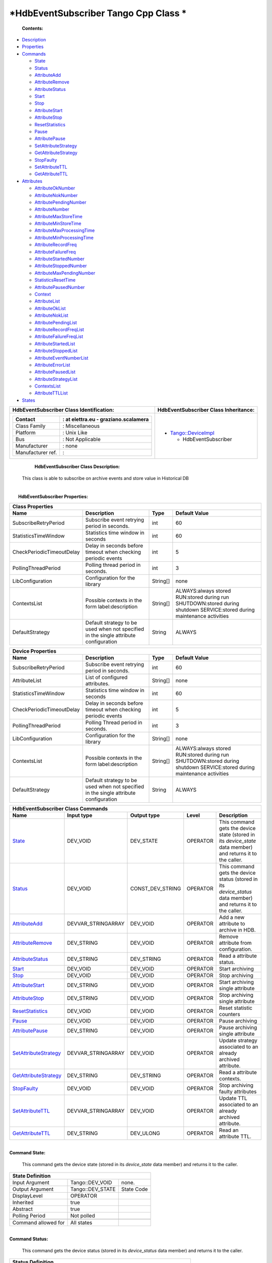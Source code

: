 *HdbEventSubscriber Tango Cpp Class *
=====================================

     **Contents:**

-  `Description <FullDocument.html#description>`__

-  `Properties <FullDocument.html#properties>`__

-  `Commands <FullDocument.html#commands>`__

   -  `State <FullDocument.html#cmdState>`__

   -  `Status <FullDocument.html#cmdStatus>`__

   -  `AttributeAdd <FullDocument.html#cmdAttributeAdd>`__

   -  `AttributeRemove <FullDocument.html#cmdAttributeRemove>`__

   -  `AttributeStatus <FullDocument.html#cmdAttributeStatus>`__

   -  `Start <FullDocument.html#cmdStart>`__

   -  `Stop <FullDocument.html#cmdStop>`__

   -  `AttributeStart <FullDocument.html#cmdAttributeStart>`__

   -  `AttributeStop <FullDocument.html#cmdAttributeStop>`__

   -  `ResetStatistics <FullDocument.html#cmdResetStatistics>`__

   -  `Pause <FullDocument.html#cmdPause>`__

   -  `AttributePause <FullDocument.html#cmdAttributePause>`__

   -  `SetAttributeStrategy <FullDocument.html#cmdSetAttributeStrategy>`__

   -  `GetAttributeStrategy <FullDocument.html#cmdGetAttributeStrategy>`__

   -  `StopFaulty <FullDocument.html#cmdStopFaulty>`__

   -  `SetAttributeTTL <FullDocument.html#cmdSetAttributeTTL>`__

   -  `GetAttributeTTL <FullDocument.html#cmdGetAttributeTTL>`__

-  `Attributes <FullDocument.html#attributes>`__

   -  `AttributeOkNumber <FullDocument.html#attrAttributeOkNumber>`__

   -  `AttributeNokNumber <FullDocument.html#attrAttributeNokNumber>`__

   -  `AttributePendingNumber <FullDocument.html#attrAttributePendingNumber>`__

   -  `AttributeNumber <FullDocument.html#attrAttributeNumber>`__

   -  `AttributeMaxStoreTime <FullDocument.html#attrAttributeMaxStoreTime>`__

   -  `AttributeMinStoreTime <FullDocument.html#attrAttributeMinStoreTime>`__

   -  `AttributeMaxProcessingTime <FullDocument.html#attrAttributeMaxProcessingTime>`__

   -  `AttributeMinProcessingTime <FullDocument.html#attrAttributeMinProcessingTime>`__

   -  `AttributeRecordFreq <FullDocument.html#attrAttributeRecordFreq>`__

   -  `AttributeFailureFreq <FullDocument.html#attrAttributeFailureFreq>`__

   -  `AttributeStartedNumber <FullDocument.html#attrAttributeStartedNumber>`__

   -  `AttributeStoppedNumber <FullDocument.html#attrAttributeStoppedNumber>`__

   -  `AttributeMaxPendingNumber <FullDocument.html#attrAttributeMaxPendingNumber>`__

   -  `StatisticsResetTime <FullDocument.html#attrStatisticsResetTime>`__

   -  `AttributePausedNumber <FullDocument.html#attrAttributePausedNumber>`__

   -  `Context <FullDocument.html#attrContext>`__

   -  `AttributeList <FullDocument.html#attrAttributeList>`__

   -  `AttributeOkList <FullDocument.html#attrAttributeOkList>`__

   -  `AttributeNokList <FullDocument.html#attrAttributeNokList>`__

   -  `AttributePendingList <FullDocument.html#attrAttributePendingList>`__

   -  `AttributeRecordFreqList <FullDocument.html#attrAttributeRecordFreqList>`__

   -  `AttributeFailureFreqList <FullDocument.html#attrAttributeFailureFreqList>`__

   -  `AttributeStartedList <FullDocument.html#attrAttributeStartedList>`__

   -  `AttributeStoppedList <FullDocument.html#attrAttributeStoppedList>`__

   -  `AttributeEventNumberList <FullDocument.html#attrAttributeEventNumberList>`__

   -  `AttributeErrorList <FullDocument.html#attrAttributeErrorList>`__

   -  `AttributePausedList <FullDocument.html#attrAttributePausedList>`__

   -  `AttributeStrategyList <FullDocument.html#attrAttributeStrategyList>`__

   -  `ContextsList <FullDocument.html#attrContextsList>`__

   -  `AttributeTTLList <FullDocument.html#attrAttributeTTLList>`__

-  `States <FullDocument.html#states>`__

+--------------------------------------------------------------------+--------------------------------------------------------------------------------------------------+
|  **HdbEventSubscriber Class Identification:**                      |  **HdbEventSubscriber Class Inheritance:**                                                       |
+====================================================================+==================================================================================================+
| +---------------------+----------------------------------------+   | -  `Tango::DeviceImpl <http://www.esrf.eu/computing/cs/tango/tango_doc/kernel_doc/cpp_doc/>`__   |
| | Contact             | : at elettra.eu - graziano.scalamera   |   |                                                                                                  |
| +=====================+========================================+   |    -  HdbEventSubscriber                                                                         |
| | Class Family        | : Miscellaneous                        |   |                                                                                                  |
| +---------------------+----------------------------------------+   |                                                                                                  |
| | Platform            | : Unix Like                            |   |                                                                                                  |
| +---------------------+----------------------------------------+   |                                                                                                  |
| | Bus                 | : Not Applicable                       |   |                                                                                                  |
| +---------------------+----------------------------------------+   |                                                                                                  |
| | Manufacturer        | : none                                 |   |                                                                                                  |
| +---------------------+----------------------------------------+   |                                                                                                  |
| | Manufacturer ref.   | :                                      |   |                                                                                                  |
| +---------------------+----------------------------------------+   |                                                                                                  |
+--------------------------------------------------------------------+--------------------------------------------------------------------------------------------------+

     **HdbEventSubscriber Class Description:**

    This class is able to subscribe on archive events and store value in
    Historical DB

| 
|  **HdbEventSubscriber Properties:**

+-------------------------------------------------------------------------------------------------------------------------------------------------------------------------------------+
| **Class Properties**                                                                                                                                                                |
+=============================+========================================================================================+=============+================================================+
| **Name**                    | **Description**                                                                        | **Type**    | **Default Value**                              |
+-----------------------------+----------------------------------------------------------------------------------------+-------------+------------------------------------------------+
| SubscribeRetryPeriod        | Subscribe event retrying period in seconds.                                            | int         | 60                                             |
+-----------------------------+----------------------------------------------------------------------------------------+-------------+------------------------------------------------+
| StatisticsTimeWindow        | Statistics time window in seconds                                                      | int         | 60                                             |
+-----------------------------+----------------------------------------------------------------------------------------+-------------+------------------------------------------------+
| CheckPeriodicTimeoutDelay   | Delay in seconds before timeout when checking periodic events                          | int         | 5                                              |
+-----------------------------+----------------------------------------------------------------------------------------+-------------+------------------------------------------------+
| PollingThreadPeriod         | Polling thread period in seconds.                                                      | int         | 3                                              |
+-----------------------------+----------------------------------------------------------------------------------------+-------------+------------------------------------------------+
| LibConfiguration            | Configuration for the library                                                          | String[]    | none                                           |
+-----------------------------+----------------------------------------------------------------------------------------+-------------+------------------------------------------------+
| ContextsList                | Possible contexts in the form label:description                                        | String[]    | ALWAYS:always stored                           |
|                             |                                                                                        |             | RUN:stored during run                          |
|                             |                                                                                        |             | SHUTDOWN:stored during shutdown                |
|                             |                                                                                        |             | SERVICE:stored during maintenance activities   |
+-----------------------------+----------------------------------------------------------------------------------------+-------------+------------------------------------------------+
| DefaultStrategy             | Default strategy to be used when not specified in the single attribute configuration   | String      | ALWAYS                                         |
+-----------------------------+----------------------------------------------------------------------------------------+-------------+------------------------------------------------+

+-------------------------------------------------------------------------------------------------------------------------------------------------------------------------------------+
| **Device Properties**                                                                                                                                                               |
+=============================+========================================================================================+=============+================================================+
| **Name**                    | **Description**                                                                        | **Type**    | **Default Value**                              |
+-----------------------------+----------------------------------------------------------------------------------------+-------------+------------------------------------------------+
| SubscribeRetryPeriod        | Subscribe event retrying period in seconds.                                            | int         | 60                                             |
+-----------------------------+----------------------------------------------------------------------------------------+-------------+------------------------------------------------+
| AttributeList               | List of configured attributes.                                                         | String[]    | none                                           |
+-----------------------------+----------------------------------------------------------------------------------------+-------------+------------------------------------------------+
| StatisticsTimeWindow        | Statistics time window in seconds                                                      | int         | 60                                             |
+-----------------------------+----------------------------------------------------------------------------------------+-------------+------------------------------------------------+
| CheckPeriodicTimeoutDelay   | Delay in seconds before timeout when checking periodic events                          | int         | 5                                              |
+-----------------------------+----------------------------------------------------------------------------------------+-------------+------------------------------------------------+
| PollingThreadPeriod         | Polling Thread period in seconds.                                                      | int         | 3                                              |
+-----------------------------+----------------------------------------------------------------------------------------+-------------+------------------------------------------------+
| LibConfiguration            | Configuration for the library                                                          | String[]    | none                                           |
+-----------------------------+----------------------------------------------------------------------------------------+-------------+------------------------------------------------+
| ContextsList                | Possible contexts in the form label:description                                        | String[]    | ALWAYS:always stored                           |
|                             |                                                                                        |             | RUN:stored during run                          |
|                             |                                                                                        |             | SHUTDOWN:stored during shutdown                |
|                             |                                                                                        |             | SERVICE:stored during maintenance activities   |
+-----------------------------+----------------------------------------------------------------------------------------+-------------+------------------------------------------------+
| DefaultStrategy             | Default strategy to be used when not specified in the single attribute configuration   | String      | ALWAYS                                         |
+-----------------------------+----------------------------------------------------------------------------------------+-------------+------------------------------------------------+

+--------------------------------------------------------------------------------------------------------------------------------------------------------------------------------------------------------------------------------------------+
| **HdbEventSubscriber Class Commands**                                                                                                                                                                                                      |
+===========================================================+=======================+======================+==============+==================================================================================================================+
| **Name**                                                  | **Input type**        | **Output type**      | **Level**    | **Description**                                                                                                  |
+-----------------------------------------------------------+-----------------------+----------------------+--------------+------------------------------------------------------------------------------------------------------------------+
| `State <CmdState.html>`__                                 | DEV\_VOID             | DEV\_STATE           | OPERATOR     | This command gets the device state (stored in its *device\_state* data member) and returns it to the caller.     |
+-----------------------------------------------------------+-----------------------+----------------------+--------------+------------------------------------------------------------------------------------------------------------------+
| `Status <CmdStatus.html>`__                               | DEV\_VOID             | CONST\_DEV\_STRING   | OPERATOR     | This command gets the device status (stored in its *device\_status* data member) and returns it to the caller.   |
+-----------------------------------------------------------+-----------------------+----------------------+--------------+------------------------------------------------------------------------------------------------------------------+
| `AttributeAdd <CmdAttributeAdd.html>`__                   | DEVVAR\_STRINGARRAY   | DEV\_VOID            | OPERATOR     | Add a new attribute to archive in HDB.                                                                           |
+-----------------------------------------------------------+-----------------------+----------------------+--------------+------------------------------------------------------------------------------------------------------------------+
| `AttributeRemove <CmdAttributeRemove.html>`__             | DEV\_STRING           | DEV\_VOID            | OPERATOR     | Remove attribute from configuration.                                                                             |
+-----------------------------------------------------------+-----------------------+----------------------+--------------+------------------------------------------------------------------------------------------------------------------+
| `AttributeStatus <CmdAttributeStatus.html>`__             | DEV\_STRING           | DEV\_STRING          | OPERATOR     | Read a attribute status.                                                                                         |
+-----------------------------------------------------------+-----------------------+----------------------+--------------+------------------------------------------------------------------------------------------------------------------+
| `Start <CmdStart.html>`__                                 | DEV\_VOID             | DEV\_VOID            | OPERATOR     | Start archiving                                                                                                  |
+-----------------------------------------------------------+-----------------------+----------------------+--------------+------------------------------------------------------------------------------------------------------------------+
| `Stop <CmdStop.html>`__                                   | DEV\_VOID             | DEV\_VOID            | OPERATOR     | Stop archiving                                                                                                   |
+-----------------------------------------------------------+-----------------------+----------------------+--------------+------------------------------------------------------------------------------------------------------------------+
| `AttributeStart <CmdAttributeStart.html>`__               | DEV\_STRING           | DEV\_VOID            | OPERATOR     | Start archiving single attribute                                                                                 |
+-----------------------------------------------------------+-----------------------+----------------------+--------------+------------------------------------------------------------------------------------------------------------------+
| `AttributeStop <CmdAttributeStop.html>`__                 | DEV\_STRING           | DEV\_VOID            | OPERATOR     | Stop archiving single attribute                                                                                  |
+-----------------------------------------------------------+-----------------------+----------------------+--------------+------------------------------------------------------------------------------------------------------------------+
| `ResetStatistics <CmdResetStatistics.html>`__             | DEV\_VOID             | DEV\_VOID            | OPERATOR     | Reset statistic counters                                                                                         |
+-----------------------------------------------------------+-----------------------+----------------------+--------------+------------------------------------------------------------------------------------------------------------------+
| `Pause <CmdPause.html>`__                                 | DEV\_VOID             | DEV\_VOID            | OPERATOR     | Pause archiving                                                                                                  |
+-----------------------------------------------------------+-----------------------+----------------------+--------------+------------------------------------------------------------------------------------------------------------------+
| `AttributePause <CmdAttributePause.html>`__               | DEV\_STRING           | DEV\_VOID            | OPERATOR     | Pause archiving single attribute                                                                                 |
+-----------------------------------------------------------+-----------------------+----------------------+--------------+------------------------------------------------------------------------------------------------------------------+
| `SetAttributeStrategy <CmdSetAttributeStrategy.html>`__   | DEVVAR\_STRINGARRAY   | DEV\_VOID            | OPERATOR     | Update strategy associated to an already archived attribute.                                                     |
+-----------------------------------------------------------+-----------------------+----------------------+--------------+------------------------------------------------------------------------------------------------------------------+
| `GetAttributeStrategy <CmdGetAttributeStrategy.html>`__   | DEV\_STRING           | DEV\_STRING          | OPERATOR     | Read a attribute contexts.                                                                                       |
+-----------------------------------------------------------+-----------------------+----------------------+--------------+------------------------------------------------------------------------------------------------------------------+
| `StopFaulty <CmdStopFaulty.html>`__                       | DEV\_VOID             | DEV\_VOID            | OPERATOR     | Stop archiving faulty attributes                                                                                 |
+-----------------------------------------------------------+-----------------------+----------------------+--------------+------------------------------------------------------------------------------------------------------------------+
| `SetAttributeTTL <CmdSetAttributeTTL.html>`__             | DEVVAR\_STRINGARRAY   | DEV\_VOID            | OPERATOR     | Update TTL associated to an already archived attribute.                                                          |
+-----------------------------------------------------------+-----------------------+----------------------+--------------+------------------------------------------------------------------------------------------------------------------+
| `GetAttributeTTL <CmdGetAttributeTTL.html>`__             | DEV\_STRING           | DEV\_ULONG           | OPERATOR     | Read an attribute TTL.                                                                                           |
+-----------------------------------------------------------+-----------------------+----------------------+--------------+------------------------------------------------------------------------------------------------------------------+

| 
| **Command State:**

    This command gets the device state (stored in its *device\_state*
    data member) and returns it to the caller.

+--------------------------------------------------------------+
| **State Definition**                                         |
+=========================+=====================+==============+
| Input Argument          | Tango::DEV\_VOID    | none.        |
+-------------------------+---------------------+--------------+
| Output Argument         | Tango::DEV\_STATE   | State Code   |
+-------------------------+---------------------+--------------+
| DisplayLevel            | OPERATOR            | ..           |
+-------------------------+---------------------+--------------+
| Inherited               | true                | ..           |
+-------------------------+---------------------+--------------+
| Abstract                | true                | ..           |
+-------------------------+---------------------+--------------+
| Polling Period          | Not polled          | ..           |
+-------------------------+---------------------+--------------+
|                         |                     |              |
+-------------------------+---------------------+--------------+
| Command allowed for     | All states          | ..           |
+-------------------------+---------------------+--------------+

| 
| **Command Status:**

    This command gets the device status (stored in its *device\_status*
    data member) and returns it to the caller.

+-------------------------------------------------------------------------------+
| **Status Definition**                                                         |
+==========================+=============================+======================+
| Input Argument           | Tango::DEV\_VOID            | none.                |
+--------------------------+-----------------------------+----------------------+
| Output Argument          | Tango::CONST\_DEV\_STRING   | Status description   |
+--------------------------+-----------------------------+----------------------+
| DisplayLevel             | OPERATOR                    | ..                   |
+--------------------------+-----------------------------+----------------------+
| Inherited                | true                        | ..                   |
+--------------------------+-----------------------------+----------------------+
| Abstract                 | true                        | ..                   |
+--------------------------+-----------------------------+----------------------+
| Polling Period           | Not polled                  | ..                   |
+--------------------------+-----------------------------+----------------------+
|                          |                             |                      |
+--------------------------+-----------------------------+----------------------+
| Command allowed for      | All states                  | ..                   |
+--------------------------+-----------------------------+----------------------+

| 
| **Command AttributeAdd:**

    Add a new attribute to archive in HDB.

+--------------------------------------------------------------------------------------------+
| **AttributeAdd Definition**                                                                |
+================================+==============================+============================+
| Input Argument                 | Tango::DEVVAR\_STRINGARRAY   | Attribute name, strategy   |
+--------------------------------+------------------------------+----------------------------+
| Output Argument                | Tango::DEV\_VOID             |                            |
+--------------------------------+------------------------------+----------------------------+
| DisplayLevel                   | OPERATOR                     | ..                         |
+--------------------------------+------------------------------+----------------------------+
| Inherited                      | false                        | ..                         |
+--------------------------------+------------------------------+----------------------------+
| Abstract                       | false                        | ..                         |
+--------------------------------+------------------------------+----------------------------+
| Polling Period                 | Not polled                   | ..                         |
+--------------------------------+------------------------------+----------------------------+
|                                |                              |                            |
+--------------------------------+------------------------------+----------------------------+
| Command allowed for            | All states                   | ..                         |
+--------------------------------+------------------------------+----------------------------+

| 
| **Command AttributeRemove:**

    Remove attribute from configuration.

+-----------------------------------------------------------------------------+
| **AttributeRemove Definition**                                              |
+===================================+======================+==================+
| Input Argument                    | Tango::DEV\_STRING   | Attribute name   |
+-----------------------------------+----------------------+------------------+
| Output Argument                   | Tango::DEV\_VOID     |                  |
+-----------------------------------+----------------------+------------------+
| DisplayLevel                      | OPERATOR             | ..               |
+-----------------------------------+----------------------+------------------+
| Inherited                         | false                | ..               |
+-----------------------------------+----------------------+------------------+
| Abstract                          | false                | ..               |
+-----------------------------------+----------------------+------------------+
| Polling Period                    | Not polled           | ..               |
+-----------------------------------+----------------------+------------------+
|                                   |                      |                  |
+-----------------------------------+----------------------+------------------+
| Command allowed for               | All states           | ..               |
+-----------------------------------+----------------------+------------------+

| 
| **Command AttributeStatus:**

    Read a attribute status.

+------------------------------------------------------------------------------------+
| **AttributeStatus Definition**                                                     |
+===================================+======================+=========================+
| Input Argument                    | Tango::DEV\_STRING   | The attribute name      |
+-----------------------------------+----------------------+-------------------------+
| Output Argument                   | Tango::DEV\_STRING   | The attribute status.   |
+-----------------------------------+----------------------+-------------------------+
| DisplayLevel                      | OPERATOR             | ..                      |
+-----------------------------------+----------------------+-------------------------+
| Inherited                         | false                | ..                      |
+-----------------------------------+----------------------+-------------------------+
| Abstract                          | false                | ..                      |
+-----------------------------------+----------------------+-------------------------+
| Polling Period                    | Not polled           | ..                      |
+-----------------------------------+----------------------+-------------------------+
|                                   |                      |                         |
+-----------------------------------+----------------------+-------------------------+
| Command allowed for               | All states           | ..                      |
+-----------------------------------+----------------------+-------------------------+

| 
| **Command Start:**

    Start archiving

+-----------------------------------------------------+
| **Start Definition**                                |
+=========================+====================+======+
| Input Argument          | Tango::DEV\_VOID   |      |
+-------------------------+--------------------+------+
| Output Argument         | Tango::DEV\_VOID   |      |
+-------------------------+--------------------+------+
| DisplayLevel            | OPERATOR           | ..   |
+-------------------------+--------------------+------+
| Inherited               | false              | ..   |
+-------------------------+--------------------+------+
| Abstract                | false              | ..   |
+-------------------------+--------------------+------+
| Polling Period          | Not polled         | ..   |
+-------------------------+--------------------+------+
|                         |                    |      |
+-------------------------+--------------------+------+
| Command allowed for     | All states         | ..   |
+-------------------------+--------------------+------+

| 
| **Command Stop:**

    Stop archiving

+----------------------------------------------------+
| **Stop Definition**                                |
+========================+====================+======+
| Input Argument         | Tango::DEV\_VOID   |      |
+------------------------+--------------------+------+
| Output Argument        | Tango::DEV\_VOID   |      |
+------------------------+--------------------+------+
| DisplayLevel           | OPERATOR           | ..   |
+------------------------+--------------------+------+
| Inherited              | false              | ..   |
+------------------------+--------------------+------+
| Abstract               | false              | ..   |
+------------------------+--------------------+------+
| Polling Period         | Not polled         | ..   |
+------------------------+--------------------+------+
|                        |                    |      |
+------------------------+--------------------+------+
| Command allowed for    | All states         | ..   |
+------------------------+--------------------+------+

| 
| **Command AttributeStart:**

    Start archiving single attribute

+----------------------------------------------------------------------------+
| **AttributeStart Definition**                                              |
+==================================+======================+==================+
| Input Argument                   | Tango::DEV\_STRING   | Attribute name   |
+----------------------------------+----------------------+------------------+
| Output Argument                  | Tango::DEV\_VOID     |                  |
+----------------------------------+----------------------+------------------+
| DisplayLevel                     | OPERATOR             | ..               |
+----------------------------------+----------------------+------------------+
| Inherited                        | false                | ..               |
+----------------------------------+----------------------+------------------+
| Abstract                         | false                | ..               |
+----------------------------------+----------------------+------------------+
| Polling Period                   | Not polled           | ..               |
+----------------------------------+----------------------+------------------+
|                                  |                      |                  |
+----------------------------------+----------------------+------------------+
| Command allowed for              | All states           | ..               |
+----------------------------------+----------------------+------------------+

| 
| **Command AttributeStop:**

    Stop archiving single attribute

+---------------------------------------------------------------------------+
| **AttributeStop Definition**                                              |
+=================================+======================+==================+
| Input Argument                  | Tango::DEV\_STRING   | Attribute name   |
+---------------------------------+----------------------+------------------+
| Output Argument                 | Tango::DEV\_VOID     |                  |
+---------------------------------+----------------------+------------------+
| DisplayLevel                    | OPERATOR             | ..               |
+---------------------------------+----------------------+------------------+
| Inherited                       | false                | ..               |
+---------------------------------+----------------------+------------------+
| Abstract                        | false                | ..               |
+---------------------------------+----------------------+------------------+
| Polling Period                  | Not polled           | ..               |
+---------------------------------+----------------------+------------------+
|                                 |                      |                  |
+---------------------------------+----------------------+------------------+
| Command allowed for             | All states           | ..               |
+---------------------------------+----------------------+------------------+

| 
| **Command ResetStatistics:**

    Reset statistic counters

+---------------------------------------------------------------+
| **ResetStatistics Definition**                                |
+===================================+====================+======+
| Input Argument                    | Tango::DEV\_VOID   |      |
+-----------------------------------+--------------------+------+
| Output Argument                   | Tango::DEV\_VOID   |      |
+-----------------------------------+--------------------+------+
| DisplayLevel                      | OPERATOR           | ..   |
+-----------------------------------+--------------------+------+
| Inherited                         | false              | ..   |
+-----------------------------------+--------------------+------+
| Abstract                          | false              | ..   |
+-----------------------------------+--------------------+------+
| Polling Period                    | Not polled         | ..   |
+-----------------------------------+--------------------+------+
|                                   |                    |      |
+-----------------------------------+--------------------+------+
| Command allowed for               | All states         | ..   |
+-----------------------------------+--------------------+------+

| 
| **Command Pause:**

    Pause archiving

+-----------------------------------------------------+
| **Pause Definition**                                |
+=========================+====================+======+
| Input Argument          | Tango::DEV\_VOID   |      |
+-------------------------+--------------------+------+
| Output Argument         | Tango::DEV\_VOID   |      |
+-------------------------+--------------------+------+
| DisplayLevel            | OPERATOR           | ..   |
+-------------------------+--------------------+------+
| Inherited               | false              | ..   |
+-------------------------+--------------------+------+
| Abstract                | false              | ..   |
+-------------------------+--------------------+------+
| Polling Period          | Not polled         | ..   |
+-------------------------+--------------------+------+
|                         |                    |      |
+-------------------------+--------------------+------+
| Command allowed for     | All states         | ..   |
+-------------------------+--------------------+------+

| 
| **Command AttributePause:**

    Pause archiving single attribute

+----------------------------------------------------------------------------+
| **AttributePause Definition**                                              |
+==================================+======================+==================+
| Input Argument                   | Tango::DEV\_STRING   | Attribute name   |
+----------------------------------+----------------------+------------------+
| Output Argument                  | Tango::DEV\_VOID     |                  |
+----------------------------------+----------------------+------------------+
| DisplayLevel                     | OPERATOR             | ..               |
+----------------------------------+----------------------+------------------+
| Inherited                        | false                | ..               |
+----------------------------------+----------------------+------------------+
| Abstract                         | false                | ..               |
+----------------------------------+----------------------+------------------+
| Polling Period                   | Not polled           | ..               |
+----------------------------------+----------------------+------------------+
|                                  |                      |                  |
+----------------------------------+----------------------+------------------+
| Command allowed for              | All states           | ..               |
+----------------------------------+----------------------+------------------+

| 
| **Command SetAttributeStrategy:**

    Update strategy associated to an already archived attribute.

+----------------------------------------------------------------------------------------------------+
| **SetAttributeStrategy Definition**                                                                |
+========================================+==============================+============================+
| Input Argument                         | Tango::DEVVAR\_STRINGARRAY   | Attribute name, strategy   |
+----------------------------------------+------------------------------+----------------------------+
| Output Argument                        | Tango::DEV\_VOID             |                            |
+----------------------------------------+------------------------------+----------------------------+
| DisplayLevel                           | OPERATOR                     | ..                         |
+----------------------------------------+------------------------------+----------------------------+
| Inherited                              | false                        | ..                         |
+----------------------------------------+------------------------------+----------------------------+
| Abstract                               | false                        | ..                         |
+----------------------------------------+------------------------------+----------------------------+
| Polling Period                         | Not polled                   | ..                         |
+----------------------------------------+------------------------------+----------------------------+
|                                        |                              |                            |
+----------------------------------------+------------------------------+----------------------------+
| Command allowed for                    | All states                   | ..                         |
+----------------------------------------+------------------------------+----------------------------+

| 
| **Command GetAttributeStrategy:**

    Read a attribute contexts.

+-------------------------------------------------------------------------------------------+
| **GetAttributeStrategy Definition**                                                       |
+========================================+======================+===========================+
| Input Argument                         | Tango::DEV\_STRING   | The attribute name        |
+----------------------------------------+----------------------+---------------------------+
| Output Argument                        | Tango::DEV\_STRING   | The attribute contexts.   |
+----------------------------------------+----------------------+---------------------------+
| DisplayLevel                           | OPERATOR             | ..                        |
+----------------------------------------+----------------------+---------------------------+
| Inherited                              | false                | ..                        |
+----------------------------------------+----------------------+---------------------------+
| Abstract                               | false                | ..                        |
+----------------------------------------+----------------------+---------------------------+
| Polling Period                         | Not polled           | ..                        |
+----------------------------------------+----------------------+---------------------------+
|                                        |                      |                           |
+----------------------------------------+----------------------+---------------------------+
| Command allowed for                    | All states           | ..                        |
+----------------------------------------+----------------------+---------------------------+

| 
| **Command StopFaulty:**

    Stop archiving faulty attributes

+----------------------------------------------------------+
| **StopFaulty Definition**                                |
+==============================+====================+======+
| Input Argument               | Tango::DEV\_VOID   |      |
+------------------------------+--------------------+------+
| Output Argument              | Tango::DEV\_VOID   |      |
+------------------------------+--------------------+------+
| DisplayLevel                 | OPERATOR           | ..   |
+------------------------------+--------------------+------+
| Inherited                    | false              | ..   |
+------------------------------+--------------------+------+
| Abstract                     | false              | ..   |
+------------------------------+--------------------+------+
| Polling Period               | Not polled         | ..   |
+------------------------------+--------------------+------+
|                              |                    |      |
+------------------------------+--------------------+------+
| Command allowed for          | All states         | ..   |
+------------------------------+--------------------+------+

| 
| **Command SetAttributeTTL:**

    Update TTL associated to an already archived attribute.

+------------------------------------------------------------------------------------------+
| **SetAttributeTTL Definition**                                                           |
+===================================+==============================+=======================+
| Input Argument                    | Tango::DEVVAR\_STRINGARRAY   | Attribute name, TTL   |
+-----------------------------------+------------------------------+-----------------------+
| Output Argument                   | Tango::DEV\_VOID             |                       |
+-----------------------------------+------------------------------+-----------------------+
| DisplayLevel                      | OPERATOR                     | ..                    |
+-----------------------------------+------------------------------+-----------------------+
| Inherited                         | false                        | ..                    |
+-----------------------------------+------------------------------+-----------------------+
| Abstract                          | false                        | ..                    |
+-----------------------------------+------------------------------+-----------------------+
| Polling Period                    | Not polled                   | ..                    |
+-----------------------------------+------------------------------+-----------------------+
|                                   |                              |                       |
+-----------------------------------+------------------------------+-----------------------+
| Command allowed for               | All states                   | ..                    |
+-----------------------------------+------------------------------+-----------------------+

| 
| **Command GetAttributeTTL:**

    Read an attribute TTL.

+---------------------------------------------------------------------------------+
| **GetAttributeTTL Definition**                                                  |
+===================================+======================+======================+
| Input Argument                    | Tango::DEV\_STRING   | The attribute name   |
+-----------------------------------+----------------------+----------------------+
| Output Argument                   | Tango::DEV\_ULONG    | The attribute TTL.   |
+-----------------------------------+----------------------+----------------------+
| DisplayLevel                      | OPERATOR             | ..                   |
+-----------------------------------+----------------------+----------------------+
| Inherited                         | false                | ..                   |
+-----------------------------------+----------------------+----------------------+
| Abstract                          | false                | ..                   |
+-----------------------------------+----------------------+----------------------+
| Polling Period                    | Not polled           | ..                   |
+-----------------------------------+----------------------+----------------------+
|                                   |                      |                      |
+-----------------------------------+----------------------+----------------------+
| Command allowed for               | All states           | ..                   |
+-----------------------------------+----------------------+----------------------+

+-------------------------------------------------------------------------------------------------------------------------------------------------------------------------------------------------------------------------------------------------------+
| **HdbEventSubscriber Class Attributes**                                                                                                                                                                                                               |
+========================================================================+==================+=================+===================+=================+======================+==============+=============================================================+
| **Name**                                                               | **Inherited**    | **Abstract**    | **Attr. type**    | **R/W type**    | **Data type**        | **Level**    | **Description**                                             |
+------------------------------------------------------------------------+------------------+-----------------+-------------------+-----------------+----------------------+--------------+-------------------------------------------------------------+
| `AttributeOkNumber <AttrAttributeOkNumber.html>`__                     | false            | false           | Scalar            | READ            | Tango::DEV\_LONG     | OPERATOR     | Number of archived attributes not in error                  |
+------------------------------------------------------------------------+------------------+-----------------+-------------------+-----------------+----------------------+--------------+-------------------------------------------------------------+
| `AttributeNokNumber <AttrAttributeNokNumber.html>`__                   | false            | false           | Scalar            | READ            | Tango::DEV\_LONG     | OPERATOR     | Number of archived attributes in error                      |
+------------------------------------------------------------------------+------------------+-----------------+-------------------+-----------------+----------------------+--------------+-------------------------------------------------------------+
| `AttributePendingNumber <AttrAttributePendingNumber.html>`__           | false            | false           | Scalar            | READ            | Tango::DEV\_LONG     | OPERATOR     | Number of attributes waiting to be archived                 |
+------------------------------------------------------------------------+------------------+-----------------+-------------------+-----------------+----------------------+--------------+-------------------------------------------------------------+
| `AttributeNumber <AttrAttributeNumber.html>`__                         | false            | false           | Scalar            | READ            | Tango::DEV\_LONG     | OPERATOR     | Number of configured attributes                             |
+------------------------------------------------------------------------+------------------+-----------------+-------------------+-----------------+----------------------+--------------+-------------------------------------------------------------+
| `AttributeMaxStoreTime <AttrAttributeMaxStoreTime.html>`__             | false            | false           | Scalar            | READ            | Tango::DEV\_DOUBLE   | OPERATOR     | Maximum storing time                                        |
+------------------------------------------------------------------------+------------------+-----------------+-------------------+-----------------+----------------------+--------------+-------------------------------------------------------------+
| `AttributeMinStoreTime <AttrAttributeMinStoreTime.html>`__             | false            | false           | Scalar            | READ            | Tango::DEV\_DOUBLE   | OPERATOR     | Minimum storing time                                        |
+------------------------------------------------------------------------+------------------+-----------------+-------------------+-----------------+----------------------+--------------+-------------------------------------------------------------+
| `AttributeMaxProcessingTime <AttrAttributeMaxProcessingTime.html>`__   | false            | false           | Scalar            | READ            | Tango::DEV\_DOUBLE   | OPERATOR     | Maximum processing (from event reception to storage) time   |
+------------------------------------------------------------------------+------------------+-----------------+-------------------+-----------------+----------------------+--------------+-------------------------------------------------------------+
| `AttributeMinProcessingTime <AttrAttributeMinProcessingTime.html>`__   | false            | false           | Scalar            | READ            | Tango::DEV\_DOUBLE   | OPERATOR     | Minimum processing (from event reception to storage) time   |
+------------------------------------------------------------------------+------------------+-----------------+-------------------+-----------------+----------------------+--------------+-------------------------------------------------------------+
| `AttributeRecordFreq <AttrAttributeRecordFreq.html>`__                 | false            | false           | Scalar            | READ            | Tango::DEV\_DOUBLE   | OPERATOR     | Record frequency                                            |
+------------------------------------------------------------------------+------------------+-----------------+-------------------+-----------------+----------------------+--------------+-------------------------------------------------------------+
| `AttributeFailureFreq <AttrAttributeFailureFreq.html>`__               | false            | false           | Scalar            | READ            | Tango::DEV\_DOUBLE   | OPERATOR     | Failure frequency                                           |
+------------------------------------------------------------------------+------------------+-----------------+-------------------+-----------------+----------------------+--------------+-------------------------------------------------------------+
| `AttributeStartedNumber <AttrAttributeStartedNumber.html>`__           | false            | false           | Scalar            | READ            | Tango::DEV\_LONG     | OPERATOR     | Number of archived attributes started                       |
+------------------------------------------------------------------------+------------------+-----------------+-------------------+-----------------+----------------------+--------------+-------------------------------------------------------------+
| `AttributeStoppedNumber <AttrAttributeStoppedNumber.html>`__           | false            | false           | Scalar            | READ            | Tango::DEV\_LONG     | OPERATOR     | Number of archived attributes stopped                       |
+------------------------------------------------------------------------+------------------+-----------------+-------------------+-----------------+----------------------+--------------+-------------------------------------------------------------+
| `AttributeMaxPendingNumber <AttrAttributeMaxPendingNumber.html>`__     | false            | false           | Scalar            | READ            | Tango::DEV\_LONG     | OPERATOR     | Max number of attributes waiting to be archived             |
+------------------------------------------------------------------------+------------------+-----------------+-------------------+-----------------+----------------------+--------------+-------------------------------------------------------------+
| `StatisticsResetTime <AttrStatisticsResetTime.html>`__                 | false            | false           | Scalar            | READ            | Tango::DEV\_DOUBLE   | OPERATOR     | Seconds elapsed since the last statistics reset             |
+------------------------------------------------------------------------+------------------+-----------------+-------------------+-----------------+----------------------+--------------+-------------------------------------------------------------+
| `AttributePausedNumber <AttrAttributePausedNumber.html>`__             | false            | false           | Scalar            | READ            | Tango::DEV\_LONG     | OPERATOR     | Number of archived attributes paused                        |
+------------------------------------------------------------------------+------------------+-----------------+-------------------+-----------------+----------------------+--------------+-------------------------------------------------------------+
| `Context <AttrContext.html>`__                                         | false            | false           | Scalar            | READ\_WRITE     | Tango::DEV\_STRING   | OPERATOR     |                                                             |
+------------------------------------------------------------------------+------------------+-----------------+-------------------+-----------------+----------------------+--------------+-------------------------------------------------------------+
| `AttributeList <AttrAttributeList.html>`__                             | false            | false           | Spectrum          | READ            | Tango::DEV\_STRING   | OPERATOR     | Returns the configured attribute list                       |
+------------------------------------------------------------------------+------------------+-----------------+-------------------+-----------------+----------------------+--------------+-------------------------------------------------------------+
| `AttributeOkList <AttrAttributeOkList.html>`__                         | false            | false           | Spectrum          | READ            | Tango::DEV\_STRING   | OPERATOR     | Returns the attributes not on error list                    |
+------------------------------------------------------------------------+------------------+-----------------+-------------------+-----------------+----------------------+--------------+-------------------------------------------------------------+
| `AttributeNokList <AttrAttributeNokList.html>`__                       | false            | false           | Spectrum          | READ            | Tango::DEV\_STRING   | OPERATOR     | Returns the attributes on error list                        |
+------------------------------------------------------------------------+------------------+-----------------+-------------------+-----------------+----------------------+--------------+-------------------------------------------------------------+
| `AttributePendingList <AttrAttributePendingList.html>`__               | false            | false           | Spectrum          | READ            | Tango::DEV\_STRING   | OPERATOR     | Returns the list attributes waiting to be archived          |
+------------------------------------------------------------------------+------------------+-----------------+-------------------+-----------------+----------------------+--------------+-------------------------------------------------------------+
| `AttributeRecordFreqList <AttrAttributeRecordFreqList.html>`__         | false            | false           | Spectrum          | READ            | Tango::DEV\_DOUBLE   | OPERATOR     | Returns the list of record frequencies                      |
+------------------------------------------------------------------------+------------------+-----------------+-------------------+-----------------+----------------------+--------------+-------------------------------------------------------------+
| `AttributeFailureFreqList <AttrAttributeFailureFreqList.html>`__       | false            | false           | Spectrum          | READ            | Tango::DEV\_DOUBLE   | OPERATOR     | Returns the list of failure frequencies                     |
+------------------------------------------------------------------------+------------------+-----------------+-------------------+-----------------+----------------------+--------------+-------------------------------------------------------------+
| `AttributeStartedList <AttrAttributeStartedList.html>`__               | false            | false           | Spectrum          | READ            | Tango::DEV\_STRING   | OPERATOR     | Returns the attributes started list                         |
+------------------------------------------------------------------------+------------------+-----------------+-------------------+-----------------+----------------------+--------------+-------------------------------------------------------------+
| `AttributeStoppedList <AttrAttributeStoppedList.html>`__               | false            | false           | Spectrum          | READ            | Tango::DEV\_STRING   | OPERATOR     | Returns the attributes stopped list                         |
+------------------------------------------------------------------------+------------------+-----------------+-------------------+-----------------+----------------------+--------------+-------------------------------------------------------------+
| `AttributeEventNumberList <AttrAttributeEventNumberList.html>`__       | false            | false           | Spectrum          | READ            | Tango::DEV\_LONG     | OPERATOR     | Returns the list of numbers of events received              |
+------------------------------------------------------------------------+------------------+-----------------+-------------------+-----------------+----------------------+--------------+-------------------------------------------------------------+
| `AttributeErrorList <AttrAttributeErrorList.html>`__                   | false            | false           | Spectrum          | READ            | Tango::DEV\_STRING   | OPERATOR     | Returns the list of attribute errors                        |
+------------------------------------------------------------------------+------------------+-----------------+-------------------+-----------------+----------------------+--------------+-------------------------------------------------------------+
| `AttributePausedList <AttrAttributePausedList.html>`__                 | false            | false           | Spectrum          | READ            | Tango::DEV\_STRING   | OPERATOR     | Returns the attributes stopped list                         |
+------------------------------------------------------------------------+------------------+-----------------+-------------------+-----------------+----------------------+--------------+-------------------------------------------------------------+
| `AttributeStrategyList <AttrAttributeStrategyList.html>`__             | false            | false           | Spectrum          | READ            | Tango::DEV\_STRING   | OPERATOR     | Returns the list of attribute strategy                      |
+------------------------------------------------------------------------+------------------+-----------------+-------------------+-----------------+----------------------+--------------+-------------------------------------------------------------+
| `ContextsList <AttrContextsList.html>`__                               | false            | false           | Spectrum          | READ            | Tango::DEV\_STRING   | OPERATOR     |                                                             |
+------------------------------------------------------------------------+------------------+-----------------+-------------------+-----------------+----------------------+--------------+-------------------------------------------------------------+
| `AttributeTTLList <AttrAttributeTTLList.html>`__                       | false            | false           | Spectrum          | READ            | Tango::DEV\_ULONG    | OPERATOR     | Returns the list of attribute strategy                      |
+------------------------------------------------------------------------+------------------+-----------------+-------------------+-----------------+----------------------+--------------+-------------------------------------------------------------+

**There is no dynamic attribute defined. **

| 
| **Attribute AttributeOkNumber:**

    Number of archived attributes not in error

+--------------------------------------------------------+----------------------------------------+-------------------------------------------------------+
| +--------------------------------------------------+   | +----------------------------------+   | +-------------------------------------------------+   |
| | **Attribute Definition**                         |   | | **Attribute Properties**         |   | | **Attribute Event Criteria**                    |   |
| +=============================+====================+   | +=============================+====+   | +=====================================+===========+   |
| | Attribute Type              | Scalar             |   | | label                       |    |   | | Periodic                            | Not set   |   |
| +-----------------------------+--------------------+   | +-----------------------------+----+   | +-------------------------------------+-----------+   |
| | R/W Type                    | READ               |   | | unit                        |    |   | | Relative Change                     | Not set   |   |
| +-----------------------------+--------------------+   | +-----------------------------+----+   | +-------------------------------------+-----------+   |
| | Data Type                   | Tango::DEV\_LONG   |   | | standard unit               |    |   | | Absolute Change                     | 1         |   |
| +-----------------------------+--------------------+   | +-----------------------------+----+   | +-------------------------------------+-----------+   |
| | Display Level               | OPERATOR           |   | | display unit                |    |   | |                                     |           |   |
| +-----------------------------+--------------------+   | +-----------------------------+----+   | +-------------------------------------+-----------+   |
| | Inherited                   | false              |   | | format                      |    |   | | Archive Periodic                    | 3600000   |   |
| +-----------------------------+--------------------+   | +-----------------------------+----+   | +-------------------------------------+-----------+   |
| | Abstract                    | false              |   | | max\_value                  |    |   | | Archive Relative Change             | Not set   |   |
| +-----------------------------+--------------------+   | +-----------------------------+----+   | +-------------------------------------+-----------+   |
| | Polling Period              | Not polled         |   | | min\_value                  |    |   | | Archive Absolute Change             | 1         |   |
| +-----------------------------+--------------------+   | +-----------------------------+----+   | +-------------------------------------+-----------+   |
| | Memorized                   | Not set            |   | | max\_alarm                  |    |   | |                                     |           |   |
| +-----------------------------+--------------------+   | +-----------------------------+----+   | +-------------------------------------+-----------+   |
| |                             |                    |   | | min\_alarm                  |    |   | | Push Change event by user code      | true      |   |
| +-----------------------------+--------------------+   | +-----------------------------+----+   | +-------------------------------------+-----------+   |
| | Read allowed for            | All states         |   | | max\_warning                |    |   | |     Criteria checked by TANGO       | true      |   |
| +-----------------------------+--------------------+   | +-----------------------------+----+   | +-------------------------------------+-----------+   |
|                                                        | | min\_warning                |    |   | |                                     |           |   |
|                                                        | +-----------------------------+----+   | +-------------------------------------+-----------+   |
|                                                        | | delta\_time                 |    |   | | Push Archive event by user code     | true      |   |
|                                                        | +-----------------------------+----+   | +-------------------------------------+-----------+   |
|                                                        | | delta\_val                  |    |   | |     Criteria checked by TANGO       | true      |   |
|                                                        | +-----------------------------+----+   | +-------------------------------------+-----------+   |
|                                                        |                                        | |                                     |           |   |
|                                                        |                                        | +-------------------------------------+-----------+   |
|                                                        |                                        | | Push DataReady event by user code   | false     |   |
|                                                        |                                        | +-------------------------------------+-----------+   |
+========================================================+========================================+=======================================================+
+--------------------------------------------------------+----------------------------------------+-------------------------------------------------------+

| 
| **Attribute AttributeNokNumber:**

    Number of archived attributes in error

+--------------------------------------------------------+-----------------------------------------+-------------------------------------------------------+
| +--------------------------------------------------+   | +-----------------------------------+   | +-------------------------------------------------+   |
| | **Attribute Definition**                         |   | | **Attribute Properties**          |   | | **Attribute Event Criteria**                    |   |
| +=============================+====================+   | +=============================+=====+   | +=====================================+===========+   |
| | Attribute Type              | Scalar             |   | | label                       |     |   | | Periodic                            | Not set   |   |
| +-----------------------------+--------------------+   | +-----------------------------+-----+   | +-------------------------------------+-----------+   |
| | R/W Type                    | READ               |   | | unit                        |     |   | | Relative Change                     | Not set   |   |
| +-----------------------------+--------------------+   | +-----------------------------+-----+   | +-------------------------------------+-----------+   |
| | Data Type                   | Tango::DEV\_LONG   |   | | standard unit               |     |   | | Absolute Change                     | 1         |   |
| +-----------------------------+--------------------+   | +-----------------------------+-----+   | +-------------------------------------+-----------+   |
| | Display Level               | OPERATOR           |   | | display unit                |     |   | |                                     |           |   |
| +-----------------------------+--------------------+   | +-----------------------------+-----+   | +-------------------------------------+-----------+   |
| | Inherited                   | false              |   | | format                      |     |   | | Archive Periodic                    | 3600000   |   |
| +-----------------------------+--------------------+   | +-----------------------------+-----+   | +-------------------------------------+-----------+   |
| | Abstract                    | false              |   | | max\_value                  |     |   | | Archive Relative Change             | Not set   |   |
| +-----------------------------+--------------------+   | +-----------------------------+-----+   | +-------------------------------------+-----------+   |
| | Polling Period              | Not polled         |   | | min\_value                  |     |   | | Archive Absolute Change             | 1         |   |
| +-----------------------------+--------------------+   | +-----------------------------+-----+   | +-------------------------------------+-----------+   |
| | Memorized                   | Not set            |   | | max\_alarm                  | 1   |   | |                                     |           |   |
| +-----------------------------+--------------------+   | +-----------------------------+-----+   | +-------------------------------------+-----------+   |
| |                             |                    |   | | min\_alarm                  |     |   | | Push Change event by user code      | true      |   |
| +-----------------------------+--------------------+   | +-----------------------------+-----+   | +-------------------------------------+-----------+   |
| | Read allowed for            | All states         |   | | max\_warning                |     |   | |     Criteria checked by TANGO       | true      |   |
| +-----------------------------+--------------------+   | +-----------------------------+-----+   | +-------------------------------------+-----------+   |
|                                                        | | min\_warning                |     |   | |                                     |           |   |
|                                                        | +-----------------------------+-----+   | +-------------------------------------+-----------+   |
|                                                        | | delta\_time                 |     |   | | Push Archive event by user code     | true      |   |
|                                                        | +-----------------------------+-----+   | +-------------------------------------+-----------+   |
|                                                        | | delta\_val                  |     |   | |     Criteria checked by TANGO       | true      |   |
|                                                        | +-----------------------------+-----+   | +-------------------------------------+-----------+   |
|                                                        |                                         | |                                     |           |   |
|                                                        |                                         | +-------------------------------------+-----------+   |
|                                                        |                                         | | Push DataReady event by user code   | false     |   |
|                                                        |                                         | +-------------------------------------+-----------+   |
+========================================================+=========================================+=======================================================+
+--------------------------------------------------------+-----------------------------------------+-------------------------------------------------------+

| 
| **Attribute AttributePendingNumber:**

    Number of attributes waiting to be archived

+--------------------------------------------------------+----------------------------------------+-------------------------------------------------------+
| +--------------------------------------------------+   | +----------------------------------+   | +-------------------------------------------------+   |
| | **Attribute Definition**                         |   | | **Attribute Properties**         |   | | **Attribute Event Criteria**                    |   |
| +=============================+====================+   | +=============================+====+   | +=====================================+===========+   |
| | Attribute Type              | Scalar             |   | | label                       |    |   | | Periodic                            | Not set   |   |
| +-----------------------------+--------------------+   | +-----------------------------+----+   | +-------------------------------------+-----------+   |
| | R/W Type                    | READ               |   | | unit                        |    |   | | Relative Change                     | Not set   |   |
| +-----------------------------+--------------------+   | +-----------------------------+----+   | +-------------------------------------+-----------+   |
| | Data Type                   | Tango::DEV\_LONG   |   | | standard unit               |    |   | | Absolute Change                     | 2         |   |
| +-----------------------------+--------------------+   | +-----------------------------+----+   | +-------------------------------------+-----------+   |
| | Display Level               | OPERATOR           |   | | display unit                |    |   | |                                     |           |   |
| +-----------------------------+--------------------+   | +-----------------------------+----+   | +-------------------------------------+-----------+   |
| | Inherited                   | false              |   | | format                      |    |   | | Archive Periodic                    | 3600000   |   |
| +-----------------------------+--------------------+   | +-----------------------------+----+   | +-------------------------------------+-----------+   |
| | Abstract                    | false              |   | | max\_value                  |    |   | | Archive Relative Change             | Not set   |   |
| +-----------------------------+--------------------+   | +-----------------------------+----+   | +-------------------------------------+-----------+   |
| | Polling Period              | Not polled         |   | | min\_value                  |    |   | | Archive Absolute Change             | 2         |   |
| +-----------------------------+--------------------+   | +-----------------------------+----+   | +-------------------------------------+-----------+   |
| | Memorized                   | Not set            |   | | max\_alarm                  |    |   | |                                     |           |   |
| +-----------------------------+--------------------+   | +-----------------------------+----+   | +-------------------------------------+-----------+   |
| |                             |                    |   | | min\_alarm                  |    |   | | Push Change event by user code      | true      |   |
| +-----------------------------+--------------------+   | +-----------------------------+----+   | +-------------------------------------+-----------+   |
| | Read allowed for            | All states         |   | | max\_warning                |    |   | |     Criteria checked by TANGO       | true      |   |
| +-----------------------------+--------------------+   | +-----------------------------+----+   | +-------------------------------------+-----------+   |
|                                                        | | min\_warning                |    |   | |                                     |           |   |
|                                                        | +-----------------------------+----+   | +-------------------------------------+-----------+   |
|                                                        | | delta\_time                 |    |   | | Push Archive event by user code     | true      |   |
|                                                        | +-----------------------------+----+   | +-------------------------------------+-----------+   |
|                                                        | | delta\_val                  |    |   | |     Criteria checked by TANGO       | true      |   |
|                                                        | +-----------------------------+----+   | +-------------------------------------+-----------+   |
|                                                        |                                        | |                                     |           |   |
|                                                        |                                        | +-------------------------------------+-----------+   |
|                                                        |                                        | | Push DataReady event by user code   | false     |   |
|                                                        |                                        | +-------------------------------------+-----------+   |
+========================================================+========================================+=======================================================+
+--------------------------------------------------------+----------------------------------------+-------------------------------------------------------+

| 
| **Attribute AttributeNumber:**

    Number of configured attributes

+--------------------------------------------------------+----------------------------------------+-------------------------------------------------------+
| +--------------------------------------------------+   | +----------------------------------+   | +-------------------------------------------------+   |
| | **Attribute Definition**                         |   | | **Attribute Properties**         |   | | **Attribute Event Criteria**                    |   |
| +=============================+====================+   | +=============================+====+   | +=====================================+===========+   |
| | Attribute Type              | Scalar             |   | | label                       |    |   | | Periodic                            | Not set   |   |
| +-----------------------------+--------------------+   | +-----------------------------+----+   | +-------------------------------------+-----------+   |
| | R/W Type                    | READ               |   | | unit                        |    |   | | Relative Change                     | Not set   |   |
| +-----------------------------+--------------------+   | +-----------------------------+----+   | +-------------------------------------+-----------+   |
| | Data Type                   | Tango::DEV\_LONG   |   | | standard unit               |    |   | | Absolute Change                     | 1         |   |
| +-----------------------------+--------------------+   | +-----------------------------+----+   | +-------------------------------------+-----------+   |
| | Display Level               | OPERATOR           |   | | display unit                |    |   | |                                     |           |   |
| +-----------------------------+--------------------+   | +-----------------------------+----+   | +-------------------------------------+-----------+   |
| | Inherited                   | false              |   | | format                      |    |   | | Archive Periodic                    | 3600000   |   |
| +-----------------------------+--------------------+   | +-----------------------------+----+   | +-------------------------------------+-----------+   |
| | Abstract                    | false              |   | | max\_value                  |    |   | | Archive Relative Change             | Not set   |   |
| +-----------------------------+--------------------+   | +-----------------------------+----+   | +-------------------------------------+-----------+   |
| | Polling Period              | Not polled         |   | | min\_value                  |    |   | | Archive Absolute Change             | 1         |   |
| +-----------------------------+--------------------+   | +-----------------------------+----+   | +-------------------------------------+-----------+   |
| | Memorized                   | Not set            |   | | max\_alarm                  |    |   | |                                     |           |   |
| +-----------------------------+--------------------+   | +-----------------------------+----+   | +-------------------------------------+-----------+   |
| |                             |                    |   | | min\_alarm                  |    |   | | Push Change event by user code      | true      |   |
| +-----------------------------+--------------------+   | +-----------------------------+----+   | +-------------------------------------+-----------+   |
| | Read allowed for            | All states         |   | | max\_warning                |    |   | |     Criteria checked by TANGO       | true      |   |
| +-----------------------------+--------------------+   | +-----------------------------+----+   | +-------------------------------------+-----------+   |
|                                                        | | min\_warning                |    |   | |                                     |           |   |
|                                                        | +-----------------------------+----+   | +-------------------------------------+-----------+   |
|                                                        | | delta\_time                 |    |   | | Push Archive event by user code     | true      |   |
|                                                        | +-----------------------------+----+   | +-------------------------------------+-----------+   |
|                                                        | | delta\_val                  |    |   | |     Criteria checked by TANGO       | true      |   |
|                                                        | +-----------------------------+----+   | +-------------------------------------+-----------+   |
|                                                        |                                        | |                                     |           |   |
|                                                        |                                        | +-------------------------------------+-----------+   |
|                                                        |                                        | | Push DataReady event by user code   | false     |   |
|                                                        |                                        | +-------------------------------------+-----------+   |
+========================================================+========================================+=======================================================+
+--------------------------------------------------------+----------------------------------------+-------------------------------------------------------+

| 
| **Attribute AttributeMaxStoreTime:**

    Maximum storing time

+----------------------------------------------------------+-----------------------------------------+-------------------------------------------------------+
| +----------------------------------------------------+   | +-----------------------------------+   | +-------------------------------------------------+   |
| | **Attribute Definition**                           |   | | **Attribute Properties**          |   | | **Attribute Event Criteria**                    |   |
| +=============================+======================+   | +=============================+=====+   | +=====================================+===========+   |
| | Attribute Type              | Scalar               |   | | label                       |     |   | | Periodic                            | Not set   |   |
| +-----------------------------+----------------------+   | +-----------------------------+-----+   | +-------------------------------------+-----------+   |
| | R/W Type                    | READ                 |   | | unit                        | s   |   | | Relative Change                     | Not set   |   |
| +-----------------------------+----------------------+   | +-----------------------------+-----+   | +-------------------------------------+-----------+   |
| | Data Type                   | Tango::DEV\_DOUBLE   |   | | standard unit               | 1   |   | | Absolute Change                     | 0.001     |   |
| +-----------------------------+----------------------+   | +-----------------------------+-----+   | +-------------------------------------+-----------+   |
| | Display Level               | OPERATOR             |   | | display unit                | s   |   | |                                     |           |   |
| +-----------------------------+----------------------+   | +-----------------------------+-----+   | +-------------------------------------+-----------+   |
| | Inherited                   | false                |   | | format                      |     |   | | Archive Periodic                    | 3600000   |   |
| +-----------------------------+----------------------+   | +-----------------------------+-----+   | +-------------------------------------+-----------+   |
| | Abstract                    | false                |   | | max\_value                  |     |   | | Archive Relative Change             | Not set   |   |
| +-----------------------------+----------------------+   | +-----------------------------+-----+   | +-------------------------------------+-----------+   |
| | Polling Period              | Not polled           |   | | min\_value                  |     |   | | Archive Absolute Change             | 0.001     |   |
| +-----------------------------+----------------------+   | +-----------------------------+-----+   | +-------------------------------------+-----------+   |
| | Memorized                   | Not set              |   | | max\_alarm                  |     |   | |                                     |           |   |
| +-----------------------------+----------------------+   | +-----------------------------+-----+   | +-------------------------------------+-----------+   |
| |                             |                      |   | | min\_alarm                  |     |   | | Push Change event by user code      | true      |   |
| +-----------------------------+----------------------+   | +-----------------------------+-----+   | +-------------------------------------+-----------+   |
| | Read allowed for            | All states           |   | | max\_warning                |     |   | |     Criteria checked by TANGO       | true      |   |
| +-----------------------------+----------------------+   | +-----------------------------+-----+   | +-------------------------------------+-----------+   |
|                                                          | | min\_warning                |     |   | |                                     |           |   |
|                                                          | +-----------------------------+-----+   | +-------------------------------------+-----------+   |
|                                                          | | delta\_time                 |     |   | | Push Archive event by user code     | true      |   |
|                                                          | +-----------------------------+-----+   | +-------------------------------------+-----------+   |
|                                                          | | delta\_val                  |     |   | |     Criteria checked by TANGO       | true      |   |
|                                                          | +-----------------------------+-----+   | +-------------------------------------+-----------+   |
|                                                          |                                         | |                                     |           |   |
|                                                          |                                         | +-------------------------------------+-----------+   |
|                                                          |                                         | | Push DataReady event by user code   | false     |   |
|                                                          |                                         | +-------------------------------------+-----------+   |
+==========================================================+=========================================+=======================================================+
+----------------------------------------------------------+-----------------------------------------+-------------------------------------------------------+

| 
| **Attribute AttributeMinStoreTime:**

    Minimum storing time

+----------------------------------------------------------+-----------------------------------------+-------------------------------------------------------+
| +----------------------------------------------------+   | +-----------------------------------+   | +-------------------------------------------------+   |
| | **Attribute Definition**                           |   | | **Attribute Properties**          |   | | **Attribute Event Criteria**                    |   |
| +=============================+======================+   | +=============================+=====+   | +=====================================+===========+   |
| | Attribute Type              | Scalar               |   | | label                       |     |   | | Periodic                            | Not set   |   |
| +-----------------------------+----------------------+   | +-----------------------------+-----+   | +-------------------------------------+-----------+   |
| | R/W Type                    | READ                 |   | | unit                        | s   |   | | Relative Change                     | Not set   |   |
| +-----------------------------+----------------------+   | +-----------------------------+-----+   | +-------------------------------------+-----------+   |
| | Data Type                   | Tango::DEV\_DOUBLE   |   | | standard unit               | 1   |   | | Absolute Change                     | 0.00001   |   |
| +-----------------------------+----------------------+   | +-----------------------------+-----+   | +-------------------------------------+-----------+   |
| | Display Level               | OPERATOR             |   | | display unit                | s   |   | |                                     |           |   |
| +-----------------------------+----------------------+   | +-----------------------------+-----+   | +-------------------------------------+-----------+   |
| | Inherited                   | false                |   | | format                      |     |   | | Archive Periodic                    | 3600000   |   |
| +-----------------------------+----------------------+   | +-----------------------------+-----+   | +-------------------------------------+-----------+   |
| | Abstract                    | false                |   | | max\_value                  |     |   | | Archive Relative Change             | Not set   |   |
| +-----------------------------+----------------------+   | +-----------------------------+-----+   | +-------------------------------------+-----------+   |
| | Polling Period              | Not polled           |   | | min\_value                  |     |   | | Archive Absolute Change             | 0.00001   |   |
| +-----------------------------+----------------------+   | +-----------------------------+-----+   | +-------------------------------------+-----------+   |
| | Memorized                   | Not set              |   | | max\_alarm                  |     |   | |                                     |           |   |
| +-----------------------------+----------------------+   | +-----------------------------+-----+   | +-------------------------------------+-----------+   |
| |                             |                      |   | | min\_alarm                  |     |   | | Push Change event by user code      | true      |   |
| +-----------------------------+----------------------+   | +-----------------------------+-----+   | +-------------------------------------+-----------+   |
| | Read allowed for            | All states           |   | | max\_warning                |     |   | |     Criteria checked by TANGO       | true      |   |
| +-----------------------------+----------------------+   | +-----------------------------+-----+   | +-------------------------------------+-----------+   |
|                                                          | | min\_warning                |     |   | |                                     |           |   |
|                                                          | +-----------------------------+-----+   | +-------------------------------------+-----------+   |
|                                                          | | delta\_time                 |     |   | | Push Archive event by user code     | true      |   |
|                                                          | +-----------------------------+-----+   | +-------------------------------------+-----------+   |
|                                                          | | delta\_val                  |     |   | |     Criteria checked by TANGO       | true      |   |
|                                                          | +-----------------------------+-----+   | +-------------------------------------+-----------+   |
|                                                          |                                         | |                                     |           |   |
|                                                          |                                         | +-------------------------------------+-----------+   |
|                                                          |                                         | | Push DataReady event by user code   | false     |   |
|                                                          |                                         | +-------------------------------------+-----------+   |
+==========================================================+=========================================+=======================================================+
+----------------------------------------------------------+-----------------------------------------+-------------------------------------------------------+

| 
| **Attribute AttributeMaxProcessingTime:**

    Maximum processing (from event reception to storage) time

+----------------------------------------------------------+-----------------------------------------+-------------------------------------------------------+
| +----------------------------------------------------+   | +-----------------------------------+   | +-------------------------------------------------+   |
| | **Attribute Definition**                           |   | | **Attribute Properties**          |   | | **Attribute Event Criteria**                    |   |
| +=============================+======================+   | +=============================+=====+   | +=====================================+===========+   |
| | Attribute Type              | Scalar               |   | | label                       |     |   | | Periodic                            | Not set   |   |
| +-----------------------------+----------------------+   | +-----------------------------+-----+   | +-------------------------------------+-----------+   |
| | R/W Type                    | READ                 |   | | unit                        | s   |   | | Relative Change                     | Not set   |   |
| +-----------------------------+----------------------+   | +-----------------------------+-----+   | +-------------------------------------+-----------+   |
| | Data Type                   | Tango::DEV\_DOUBLE   |   | | standard unit               | 1   |   | | Absolute Change                     | 0.001     |   |
| +-----------------------------+----------------------+   | +-----------------------------+-----+   | +-------------------------------------+-----------+   |
| | Display Level               | OPERATOR             |   | | display unit                | s   |   | |                                     |           |   |
| +-----------------------------+----------------------+   | +-----------------------------+-----+   | +-------------------------------------+-----------+   |
| | Inherited                   | false                |   | | format                      |     |   | | Archive Periodic                    | 3600000   |   |
| +-----------------------------+----------------------+   | +-----------------------------+-----+   | +-------------------------------------+-----------+   |
| | Abstract                    | false                |   | | max\_value                  |     |   | | Archive Relative Change             | Not set   |   |
| +-----------------------------+----------------------+   | +-----------------------------+-----+   | +-------------------------------------+-----------+   |
| | Polling Period              | Not polled           |   | | min\_value                  |     |   | | Archive Absolute Change             | 0.001     |   |
| +-----------------------------+----------------------+   | +-----------------------------+-----+   | +-------------------------------------+-----------+   |
| | Memorized                   | Not set              |   | | max\_alarm                  |     |   | |                                     |           |   |
| +-----------------------------+----------------------+   | +-----------------------------+-----+   | +-------------------------------------+-----------+   |
| |                             |                      |   | | min\_alarm                  |     |   | | Push Change event by user code      | true      |   |
| +-----------------------------+----------------------+   | +-----------------------------+-----+   | +-------------------------------------+-----------+   |
| | Read allowed for            | All states           |   | | max\_warning                |     |   | |     Criteria checked by TANGO       | true      |   |
| +-----------------------------+----------------------+   | +-----------------------------+-----+   | +-------------------------------------+-----------+   |
|                                                          | | min\_warning                |     |   | |                                     |           |   |
|                                                          | +-----------------------------+-----+   | +-------------------------------------+-----------+   |
|                                                          | | delta\_time                 |     |   | | Push Archive event by user code     | true      |   |
|                                                          | +-----------------------------+-----+   | +-------------------------------------+-----------+   |
|                                                          | | delta\_val                  |     |   | |     Criteria checked by TANGO       | true      |   |
|                                                          | +-----------------------------+-----+   | +-------------------------------------+-----------+   |
|                                                          |                                         | |                                     |           |   |
|                                                          |                                         | +-------------------------------------+-----------+   |
|                                                          |                                         | | Push DataReady event by user code   | false     |   |
|                                                          |                                         | +-------------------------------------+-----------+   |
+==========================================================+=========================================+=======================================================+
+----------------------------------------------------------+-----------------------------------------+-------------------------------------------------------+

| 
| **Attribute AttributeMinProcessingTime:**

    Minimum processing (from event reception to storage) time

+----------------------------------------------------------+-----------------------------------------+-------------------------------------------------------+
| +----------------------------------------------------+   | +-----------------------------------+   | +-------------------------------------------------+   |
| | **Attribute Definition**                           |   | | **Attribute Properties**          |   | | **Attribute Event Criteria**                    |   |
| +=============================+======================+   | +=============================+=====+   | +=====================================+===========+   |
| | Attribute Type              | Scalar               |   | | label                       |     |   | | Periodic                            | Not set   |   |
| +-----------------------------+----------------------+   | +-----------------------------+-----+   | +-------------------------------------+-----------+   |
| | R/W Type                    | READ                 |   | | unit                        | s   |   | | Relative Change                     | Not set   |   |
| +-----------------------------+----------------------+   | +-----------------------------+-----+   | +-------------------------------------+-----------+   |
| | Data Type                   | Tango::DEV\_DOUBLE   |   | | standard unit               | 1   |   | | Absolute Change                     | 0.00001   |   |
| +-----------------------------+----------------------+   | +-----------------------------+-----+   | +-------------------------------------+-----------+   |
| | Display Level               | OPERATOR             |   | | display unit                | s   |   | |                                     |           |   |
| +-----------------------------+----------------------+   | +-----------------------------+-----+   | +-------------------------------------+-----------+   |
| | Inherited                   | false                |   | | format                      |     |   | | Archive Periodic                    | 3600000   |   |
| +-----------------------------+----------------------+   | +-----------------------------+-----+   | +-------------------------------------+-----------+   |
| | Abstract                    | false                |   | | max\_value                  |     |   | | Archive Relative Change             | Not set   |   |
| +-----------------------------+----------------------+   | +-----------------------------+-----+   | +-------------------------------------+-----------+   |
| | Polling Period              | Not polled           |   | | min\_value                  |     |   | | Archive Absolute Change             | 0.00001   |   |
| +-----------------------------+----------------------+   | +-----------------------------+-----+   | +-------------------------------------+-----------+   |
| | Memorized                   | Not set              |   | | max\_alarm                  |     |   | |                                     |           |   |
| +-----------------------------+----------------------+   | +-----------------------------+-----+   | +-------------------------------------+-----------+   |
| |                             |                      |   | | min\_alarm                  |     |   | | Push Change event by user code      | true      |   |
| +-----------------------------+----------------------+   | +-----------------------------+-----+   | +-------------------------------------+-----------+   |
| | Read allowed for            | All states           |   | | max\_warning                |     |   | |     Criteria checked by TANGO       | true      |   |
| +-----------------------------+----------------------+   | +-----------------------------+-----+   | +-------------------------------------+-----------+   |
|                                                          | | min\_warning                |     |   | |                                     |           |   |
|                                                          | +-----------------------------+-----+   | +-------------------------------------+-----------+   |
|                                                          | | delta\_time                 |     |   | | Push Archive event by user code     | true      |   |
|                                                          | +-----------------------------+-----+   | +-------------------------------------+-----------+   |
|                                                          | | delta\_val                  |     |   | |     Criteria checked by TANGO       | true      |   |
|                                                          | +-----------------------------+-----+   | +-------------------------------------+-----------+   |
|                                                          |                                         | |                                     |           |   |
|                                                          |                                         | +-------------------------------------+-----------+   |
|                                                          |                                         | | Push DataReady event by user code   | false     |   |
|                                                          |                                         | +-------------------------------------+-----------+   |
+==========================================================+=========================================+=======================================================+
+----------------------------------------------------------+-----------------------------------------+-------------------------------------------------------+

| 
| **Attribute AttributeRecordFreq:**

    Record frequency

+----------------------------------------------------------+-------------------------------------------------+-------------------------------------------------------+
| +----------------------------------------------------+   | +-------------------------------------------+   | +-------------------------------------------------+   |
| | **Attribute Definition**                           |   | | **Attribute Properties**                  |   | | **Attribute Event Criteria**                    |   |
| +=============================+======================+   | +=============================+=============+   | +=====================================+===========+   |
| | Attribute Type              | Scalar               |   | | label                       |             |   | | Periodic                            | Not set   |   |
| +-----------------------------+----------------------+   | +-----------------------------+-------------+   | +-------------------------------------+-----------+   |
| | R/W Type                    | READ                 |   | | unit                        | ev/period   |   | | Relative Change                     | Not set   |   |
| +-----------------------------+----------------------+   | +-----------------------------+-------------+   | +-------------------------------------+-----------+   |
| | Data Type                   | Tango::DEV\_DOUBLE   |   | | standard unit               | 1           |   | | Absolute Change                     | 1         |   |
| +-----------------------------+----------------------+   | +-----------------------------+-------------+   | +-------------------------------------+-----------+   |
| | Display Level               | OPERATOR             |   | | display unit                | ev/period   |   | |                                     |           |   |
| +-----------------------------+----------------------+   | +-----------------------------+-------------+   | +-------------------------------------+-----------+   |
| | Inherited                   | false                |   | | format                      |             |   | | Archive Periodic                    | 3600000   |   |
| +-----------------------------+----------------------+   | +-----------------------------+-------------+   | +-------------------------------------+-----------+   |
| | Abstract                    | false                |   | | max\_value                  |             |   | | Archive Relative Change             | Not set   |   |
| +-----------------------------+----------------------+   | +-----------------------------+-------------+   | +-------------------------------------+-----------+   |
| | Polling Period              | Not polled           |   | | min\_value                  |             |   | | Archive Absolute Change             | 1         |   |
| +-----------------------------+----------------------+   | +-----------------------------+-------------+   | +-------------------------------------+-----------+   |
| | Memorized                   | Not set              |   | | max\_alarm                  |             |   | |                                     |           |   |
| +-----------------------------+----------------------+   | +-----------------------------+-------------+   | +-------------------------------------+-----------+   |
| |                             |                      |   | | min\_alarm                  |             |   | | Push Change event by user code      | true      |   |
| +-----------------------------+----------------------+   | +-----------------------------+-------------+   | +-------------------------------------+-----------+   |
| | Read allowed for            | All states           |   | | max\_warning                |             |   | |     Criteria checked by TANGO       | true      |   |
| +-----------------------------+----------------------+   | +-----------------------------+-------------+   | +-------------------------------------+-----------+   |
|                                                          | | min\_warning                |             |   | |                                     |           |   |
|                                                          | +-----------------------------+-------------+   | +-------------------------------------+-----------+   |
|                                                          | | delta\_time                 |             |   | | Push Archive event by user code     | true      |   |
|                                                          | +-----------------------------+-------------+   | +-------------------------------------+-----------+   |
|                                                          | | delta\_val                  |             |   | |     Criteria checked by TANGO       | true      |   |
|                                                          | +-----------------------------+-------------+   | +-------------------------------------+-----------+   |
|                                                          |                                                 | |                                     |           |   |
|                                                          |                                                 | +-------------------------------------+-----------+   |
|                                                          |                                                 | | Push DataReady event by user code   | false     |   |
|                                                          |                                                 | +-------------------------------------+-----------+   |
+==========================================================+=================================================+=======================================================+
+----------------------------------------------------------+-------------------------------------------------+-------------------------------------------------------+

| 
| **Attribute AttributeFailureFreq:**

    Failure frequency

+----------------------------------------------------------+-------------------------------------------------+-------------------------------------------------------+
| +----------------------------------------------------+   | +-------------------------------------------+   | +-------------------------------------------------+   |
| | **Attribute Definition**                           |   | | **Attribute Properties**                  |   | | **Attribute Event Criteria**                    |   |
| +=============================+======================+   | +=============================+=============+   | +=====================================+===========+   |
| | Attribute Type              | Scalar               |   | | label                       |             |   | | Periodic                            | Not set   |   |
| +-----------------------------+----------------------+   | +-----------------------------+-------------+   | +-------------------------------------+-----------+   |
| | R/W Type                    | READ                 |   | | unit                        | ev/period   |   | | Relative Change                     | Not set   |   |
| +-----------------------------+----------------------+   | +-----------------------------+-------------+   | +-------------------------------------+-----------+   |
| | Data Type                   | Tango::DEV\_DOUBLE   |   | | standard unit               | 1           |   | | Absolute Change                     | 1         |   |
| +-----------------------------+----------------------+   | +-----------------------------+-------------+   | +-------------------------------------+-----------+   |
| | Display Level               | OPERATOR             |   | | display unit                | ev/period   |   | |                                     |           |   |
| +-----------------------------+----------------------+   | +-----------------------------+-------------+   | +-------------------------------------+-----------+   |
| | Inherited                   | false                |   | | format                      |             |   | | Archive Periodic                    | 3600000   |   |
| +-----------------------------+----------------------+   | +-----------------------------+-------------+   | +-------------------------------------+-----------+   |
| | Abstract                    | false                |   | | max\_value                  |             |   | | Archive Relative Change             | Not set   |   |
| +-----------------------------+----------------------+   | +-----------------------------+-------------+   | +-------------------------------------+-----------+   |
| | Polling Period              | Not polled           |   | | min\_value                  |             |   | | Archive Absolute Change             | 1         |   |
| +-----------------------------+----------------------+   | +-----------------------------+-------------+   | +-------------------------------------+-----------+   |
| | Memorized                   | Not set              |   | | max\_alarm                  |             |   | |                                     |           |   |
| +-----------------------------+----------------------+   | +-----------------------------+-------------+   | +-------------------------------------+-----------+   |
| |                             |                      |   | | min\_alarm                  |             |   | | Push Change event by user code      | true      |   |
| +-----------------------------+----------------------+   | +-----------------------------+-------------+   | +-------------------------------------+-----------+   |
| | Read allowed for            | All states           |   | | max\_warning                |             |   | |     Criteria checked by TANGO       | true      |   |
| +-----------------------------+----------------------+   | +-----------------------------+-------------+   | +-------------------------------------+-----------+   |
|                                                          | | min\_warning                |             |   | |                                     |           |   |
|                                                          | +-----------------------------+-------------+   | +-------------------------------------+-----------+   |
|                                                          | | delta\_time                 |             |   | | Push Archive event by user code     | true      |   |
|                                                          | +-----------------------------+-------------+   | +-------------------------------------+-----------+   |
|                                                          | | delta\_val                  |             |   | |     Criteria checked by TANGO       | true      |   |
|                                                          | +-----------------------------+-------------+   | +-------------------------------------+-----------+   |
|                                                          |                                                 | |                                     |           |   |
|                                                          |                                                 | +-------------------------------------+-----------+   |
|                                                          |                                                 | | Push DataReady event by user code   | false     |   |
|                                                          |                                                 | +-------------------------------------+-----------+   |
+==========================================================+=================================================+=======================================================+
+----------------------------------------------------------+-------------------------------------------------+-------------------------------------------------------+

| 
| **Attribute AttributeStartedNumber:**

    Number of archived attributes started

+--------------------------------------------------------+----------------------------------------+-------------------------------------------------------+
| +--------------------------------------------------+   | +----------------------------------+   | +-------------------------------------------------+   |
| | **Attribute Definition**                         |   | | **Attribute Properties**         |   | | **Attribute Event Criteria**                    |   |
| +=============================+====================+   | +=============================+====+   | +=====================================+===========+   |
| | Attribute Type              | Scalar             |   | | label                       |    |   | | Periodic                            | Not set   |   |
| +-----------------------------+--------------------+   | +-----------------------------+----+   | +-------------------------------------+-----------+   |
| | R/W Type                    | READ               |   | | unit                        |    |   | | Relative Change                     | Not set   |   |
| +-----------------------------+--------------------+   | +-----------------------------+----+   | +-------------------------------------+-----------+   |
| | Data Type                   | Tango::DEV\_LONG   |   | | standard unit               |    |   | | Absolute Change                     | 1         |   |
| +-----------------------------+--------------------+   | +-----------------------------+----+   | +-------------------------------------+-----------+   |
| | Display Level               | OPERATOR           |   | | display unit                |    |   | |                                     |           |   |
| +-----------------------------+--------------------+   | +-----------------------------+----+   | +-------------------------------------+-----------+   |
| | Inherited                   | false              |   | | format                      |    |   | | Archive Periodic                    | 3600000   |   |
| +-----------------------------+--------------------+   | +-----------------------------+----+   | +-------------------------------------+-----------+   |
| | Abstract                    | false              |   | | max\_value                  |    |   | | Archive Relative Change             | Not set   |   |
| +-----------------------------+--------------------+   | +-----------------------------+----+   | +-------------------------------------+-----------+   |
| | Polling Period              | Not polled         |   | | min\_value                  |    |   | | Archive Absolute Change             | 1         |   |
| +-----------------------------+--------------------+   | +-----------------------------+----+   | +-------------------------------------+-----------+   |
| | Memorized                   | Not set            |   | | max\_alarm                  |    |   | |                                     |           |   |
| +-----------------------------+--------------------+   | +-----------------------------+----+   | +-------------------------------------+-----------+   |
| |                             |                    |   | | min\_alarm                  |    |   | | Push Change event by user code      | true      |   |
| +-----------------------------+--------------------+   | +-----------------------------+----+   | +-------------------------------------+-----------+   |
| | Read allowed for            | All states         |   | | max\_warning                |    |   | |     Criteria checked by TANGO       | true      |   |
| +-----------------------------+--------------------+   | +-----------------------------+----+   | +-------------------------------------+-----------+   |
|                                                        | | min\_warning                |    |   | |                                     |           |   |
|                                                        | +-----------------------------+----+   | +-------------------------------------+-----------+   |
|                                                        | | delta\_time                 |    |   | | Push Archive event by user code     | true      |   |
|                                                        | +-----------------------------+----+   | +-------------------------------------+-----------+   |
|                                                        | | delta\_val                  |    |   | |     Criteria checked by TANGO       | true      |   |
|                                                        | +-----------------------------+----+   | +-------------------------------------+-----------+   |
|                                                        |                                        | |                                     |           |   |
|                                                        |                                        | +-------------------------------------+-----------+   |
|                                                        |                                        | | Push DataReady event by user code   | false     |   |
|                                                        |                                        | +-------------------------------------+-----------+   |
+========================================================+========================================+=======================================================+
+--------------------------------------------------------+----------------------------------------+-------------------------------------------------------+

| 
| **Attribute AttributeStoppedNumber:**

    Number of archived attributes stopped

+--------------------------------------------------------+----------------------------------------+-------------------------------------------------------+
| +--------------------------------------------------+   | +----------------------------------+   | +-------------------------------------------------+   |
| | **Attribute Definition**                         |   | | **Attribute Properties**         |   | | **Attribute Event Criteria**                    |   |
| +=============================+====================+   | +=============================+====+   | +=====================================+===========+   |
| | Attribute Type              | Scalar             |   | | label                       |    |   | | Periodic                            | Not set   |   |
| +-----------------------------+--------------------+   | +-----------------------------+----+   | +-------------------------------------+-----------+   |
| | R/W Type                    | READ               |   | | unit                        |    |   | | Relative Change                     | Not set   |   |
| +-----------------------------+--------------------+   | +-----------------------------+----+   | +-------------------------------------+-----------+   |
| | Data Type                   | Tango::DEV\_LONG   |   | | standard unit               |    |   | | Absolute Change                     | 1         |   |
| +-----------------------------+--------------------+   | +-----------------------------+----+   | +-------------------------------------+-----------+   |
| | Display Level               | OPERATOR           |   | | display unit                |    |   | |                                     |           |   |
| +-----------------------------+--------------------+   | +-----------------------------+----+   | +-------------------------------------+-----------+   |
| | Inherited                   | false              |   | | format                      |    |   | | Archive Periodic                    | 3600000   |   |
| +-----------------------------+--------------------+   | +-----------------------------+----+   | +-------------------------------------+-----------+   |
| | Abstract                    | false              |   | | max\_value                  |    |   | | Archive Relative Change             | Not set   |   |
| +-----------------------------+--------------------+   | +-----------------------------+----+   | +-------------------------------------+-----------+   |
| | Polling Period              | Not polled         |   | | min\_value                  |    |   | | Archive Absolute Change             | 1         |   |
| +-----------------------------+--------------------+   | +-----------------------------+----+   | +-------------------------------------+-----------+   |
| | Memorized                   | Not set            |   | | max\_alarm                  |    |   | |                                     |           |   |
| +-----------------------------+--------------------+   | +-----------------------------+----+   | +-------------------------------------+-----------+   |
| |                             |                    |   | | min\_alarm                  |    |   | | Push Change event by user code      | true      |   |
| +-----------------------------+--------------------+   | +-----------------------------+----+   | +-------------------------------------+-----------+   |
| | Read allowed for            | All states         |   | | max\_warning                |    |   | |     Criteria checked by TANGO       | true      |   |
| +-----------------------------+--------------------+   | +-----------------------------+----+   | +-------------------------------------+-----------+   |
|                                                        | | min\_warning                |    |   | |                                     |           |   |
|                                                        | +-----------------------------+----+   | +-------------------------------------+-----------+   |
|                                                        | | delta\_time                 |    |   | | Push Archive event by user code     | true      |   |
|                                                        | +-----------------------------+----+   | +-------------------------------------+-----------+   |
|                                                        | | delta\_val                  |    |   | |     Criteria checked by TANGO       | true      |   |
|                                                        | +-----------------------------+----+   | +-------------------------------------+-----------+   |
|                                                        |                                        | |                                     |           |   |
|                                                        |                                        | +-------------------------------------+-----------+   |
|                                                        |                                        | | Push DataReady event by user code   | false     |   |
|                                                        |                                        | +-------------------------------------+-----------+   |
+========================================================+========================================+=======================================================+
+--------------------------------------------------------+----------------------------------------+-------------------------------------------------------+

| 
| **Attribute AttributeMaxPendingNumber:**

    Max number of attributes waiting to be archived

+--------------------------------------------------------+----------------------------------------+-------------------------------------------------------+
| +--------------------------------------------------+   | +----------------------------------+   | +-------------------------------------------------+   |
| | **Attribute Definition**                         |   | | **Attribute Properties**         |   | | **Attribute Event Criteria**                    |   |
| +=============================+====================+   | +=============================+====+   | +=====================================+===========+   |
| | Attribute Type              | Scalar             |   | | label                       |    |   | | Periodic                            | Not set   |   |
| +-----------------------------+--------------------+   | +-----------------------------+----+   | +-------------------------------------+-----------+   |
| | R/W Type                    | READ               |   | | unit                        |    |   | | Relative Change                     | Not set   |   |
| +-----------------------------+--------------------+   | +-----------------------------+----+   | +-------------------------------------+-----------+   |
| | Data Type                   | Tango::DEV\_LONG   |   | | standard unit               |    |   | | Absolute Change                     | 1         |   |
| +-----------------------------+--------------------+   | +-----------------------------+----+   | +-------------------------------------+-----------+   |
| | Display Level               | OPERATOR           |   | | display unit                |    |   | |                                     |           |   |
| +-----------------------------+--------------------+   | +-----------------------------+----+   | +-------------------------------------+-----------+   |
| | Inherited                   | false              |   | | format                      |    |   | | Archive Periodic                    | 3600000   |   |
| +-----------------------------+--------------------+   | +-----------------------------+----+   | +-------------------------------------+-----------+   |
| | Abstract                    | false              |   | | max\_value                  |    |   | | Archive Relative Change             | Not set   |   |
| +-----------------------------+--------------------+   | +-----------------------------+----+   | +-------------------------------------+-----------+   |
| | Polling Period              | Not polled         |   | | min\_value                  |    |   | | Archive Absolute Change             | 1         |   |
| +-----------------------------+--------------------+   | +-----------------------------+----+   | +-------------------------------------+-----------+   |
| | Memorized                   | Not set            |   | | max\_alarm                  |    |   | |                                     |           |   |
| +-----------------------------+--------------------+   | +-----------------------------+----+   | +-------------------------------------+-----------+   |
| |                             |                    |   | | min\_alarm                  |    |   | | Push Change event by user code      | true      |   |
| +-----------------------------+--------------------+   | +-----------------------------+----+   | +-------------------------------------+-----------+   |
| | Read allowed for            | All states         |   | | max\_warning                |    |   | |     Criteria checked by TANGO       | true      |   |
| +-----------------------------+--------------------+   | +-----------------------------+----+   | +-------------------------------------+-----------+   |
|                                                        | | min\_warning                |    |   | |                                     |           |   |
|                                                        | +-----------------------------+----+   | +-------------------------------------+-----------+   |
|                                                        | | delta\_time                 |    |   | | Push Archive event by user code     | true      |   |
|                                                        | +-----------------------------+----+   | +-------------------------------------+-----------+   |
|                                                        | | delta\_val                  |    |   | |     Criteria checked by TANGO       | true      |   |
|                                                        | +-----------------------------+----+   | +-------------------------------------+-----------+   |
|                                                        |                                        | |                                     |           |   |
|                                                        |                                        | +-------------------------------------+-----------+   |
|                                                        |                                        | | Push DataReady event by user code   | false     |   |
|                                                        |                                        | +-------------------------------------+-----------+   |
+========================================================+========================================+=======================================================+
+--------------------------------------------------------+----------------------------------------+-------------------------------------------------------+

| 
| **Attribute StatisticsResetTime:**

    Seconds elapsed since the last statistics reset

+----------------------------------------------------------+-----------------------------------------+-------------------------------------------------------+
| +----------------------------------------------------+   | +-----------------------------------+   | +-------------------------------------------------+   |
| | **Attribute Definition**                           |   | | **Attribute Properties**          |   | | **Attribute Event Criteria**                    |   |
| +=============================+======================+   | +=============================+=====+   | +=====================================+===========+   |
| | Attribute Type              | Scalar               |   | | label                       |     |   | | Periodic                            | Not set   |   |
| +-----------------------------+----------------------+   | +-----------------------------+-----+   | +-------------------------------------+-----------+   |
| | R/W Type                    | READ                 |   | | unit                        | s   |   | | Relative Change                     | Not set   |   |
| +-----------------------------+----------------------+   | +-----------------------------+-----+   | +-------------------------------------+-----------+   |
| | Data Type                   | Tango::DEV\_DOUBLE   |   | | standard unit               | 1   |   | | Absolute Change                     | Not set   |   |
| +-----------------------------+----------------------+   | +-----------------------------+-----+   | +-------------------------------------+-----------+   |
| | Display Level               | OPERATOR             |   | | display unit                | s   |   | |                                     |           |   |
| +-----------------------------+----------------------+   | +-----------------------------+-----+   | +-------------------------------------+-----------+   |
| | Inherited                   | false                |   | | format                      |     |   | | Archive Periodic                    | Not set   |   |
| +-----------------------------+----------------------+   | +-----------------------------+-----+   | +-------------------------------------+-----------+   |
| | Abstract                    | false                |   | | max\_value                  |     |   | | Archive Relative Change             | Not set   |   |
| +-----------------------------+----------------------+   | +-----------------------------+-----+   | +-------------------------------------+-----------+   |
| | Polling Period              | Not polled           |   | | min\_value                  |     |   | | Archive Absolute Change             | Not set   |   |
| +-----------------------------+----------------------+   | +-----------------------------+-----+   | +-------------------------------------+-----------+   |
| | Memorized                   | Not set              |   | | max\_alarm                  |     |   | |                                     |           |   |
| +-----------------------------+----------------------+   | +-----------------------------+-----+   | +-------------------------------------+-----------+   |
| |                             |                      |   | | min\_alarm                  |     |   | | Push Change event by user code      | false     |   |
| +-----------------------------+----------------------+   | +-----------------------------+-----+   | +-------------------------------------+-----------+   |
| | Read allowed for            | All states           |   | | max\_warning                |     |   | |                                     |           |   |
| +-----------------------------+----------------------+   | +-----------------------------+-----+   | +-------------------------------------+-----------+   |
|                                                          | | min\_warning                |     |   | | Push Archive event by user code     | false     |   |
|                                                          | +-----------------------------+-----+   | +-------------------------------------+-----------+   |
|                                                          | | delta\_time                 |     |   | |                                     |           |   |
|                                                          | +-----------------------------+-----+   | +-------------------------------------+-----------+   |
|                                                          | | delta\_val                  |     |   | | Push DataReady event by user code   | false     |   |
|                                                          | +-----------------------------+-----+   | +-------------------------------------+-----------+   |
+==========================================================+=========================================+=======================================================+
+----------------------------------------------------------+-----------------------------------------+-------------------------------------------------------+

| 
| **Attribute AttributePausedNumber:**

    Number of archived attributes paused

+--------------------------------------------------------+----------------------------------------+-------------------------------------------------------+
| +--------------------------------------------------+   | +----------------------------------+   | +-------------------------------------------------+   |
| | **Attribute Definition**                         |   | | **Attribute Properties**         |   | | **Attribute Event Criteria**                    |   |
| +=============================+====================+   | +=============================+====+   | +=====================================+===========+   |
| | Attribute Type              | Scalar             |   | | label                       |    |   | | Periodic                            | Not set   |   |
| +-----------------------------+--------------------+   | +-----------------------------+----+   | +-------------------------------------+-----------+   |
| | R/W Type                    | READ               |   | | unit                        |    |   | | Relative Change                     | Not set   |   |
| +-----------------------------+--------------------+   | +-----------------------------+----+   | +-------------------------------------+-----------+   |
| | Data Type                   | Tango::DEV\_LONG   |   | | standard unit               |    |   | | Absolute Change                     | 1         |   |
| +-----------------------------+--------------------+   | +-----------------------------+----+   | +-------------------------------------+-----------+   |
| | Display Level               | OPERATOR           |   | | display unit                |    |   | |                                     |           |   |
| +-----------------------------+--------------------+   | +-----------------------------+----+   | +-------------------------------------+-----------+   |
| | Inherited                   | false              |   | | format                      |    |   | | Archive Periodic                    | 3600000   |   |
| +-----------------------------+--------------------+   | +-----------------------------+----+   | +-------------------------------------+-----------+   |
| | Abstract                    | false              |   | | max\_value                  |    |   | | Archive Relative Change             | Not set   |   |
| +-----------------------------+--------------------+   | +-----------------------------+----+   | +-------------------------------------+-----------+   |
| | Polling Period              | Not polled         |   | | min\_value                  |    |   | | Archive Absolute Change             | 1         |   |
| +-----------------------------+--------------------+   | +-----------------------------+----+   | +-------------------------------------+-----------+   |
| | Memorized                   | Not set            |   | | max\_alarm                  |    |   | |                                     |           |   |
| +-----------------------------+--------------------+   | +-----------------------------+----+   | +-------------------------------------+-----------+   |
| |                             |                    |   | | min\_alarm                  |    |   | | Push Change event by user code      | true      |   |
| +-----------------------------+--------------------+   | +-----------------------------+----+   | +-------------------------------------+-----------+   |
| | Read allowed for            | All states         |   | | max\_warning                |    |   | |     Criteria checked by TANGO       | true      |   |
| +-----------------------------+--------------------+   | +-----------------------------+----+   | +-------------------------------------+-----------+   |
|                                                        | | min\_warning                |    |   | |                                     |           |   |
|                                                        | +-----------------------------+----+   | +-------------------------------------+-----------+   |
|                                                        | | delta\_time                 |    |   | | Push Archive event by user code     | true      |   |
|                                                        | +-----------------------------+----+   | +-------------------------------------+-----------+   |
|                                                        | | delta\_val                  |    |   | |     Criteria checked by TANGO       | true      |   |
|                                                        | +-----------------------------+----+   | +-------------------------------------+-----------+   |
|                                                        |                                        | |                                     |           |   |
|                                                        |                                        | +-------------------------------------+-----------+   |
|                                                        |                                        | | Push DataReady event by user code   | false     |   |
|                                                        |                                        | +-------------------------------------+-----------+   |
+========================================================+========================================+=======================================================+
+--------------------------------------------------------+----------------------------------------+-------------------------------------------------------+

| 
| **Attribute Context:**

+----------------------------------------------------------+----------------------------------------+-------------------------------------------------------+
| +----------------------------------------------------+   | +----------------------------------+   | +-------------------------------------------------+   |
| | **Attribute Definition**                           |   | | **Attribute Properties**         |   | | **Attribute Event Criteria**                    |   |
| +=============================+======================+   | +=============================+====+   | +=====================================+===========+   |
| | Attribute Type              | Scalar               |   | | label                       |    |   | | Periodic                            | Not set   |   |
| +-----------------------------+----------------------+   | +-----------------------------+----+   | +-------------------------------------+-----------+   |
| | R/W Type                    | READ\_WRITE          |   | | unit                        |    |   | | Relative Change                     | Not set   |   |
| +-----------------------------+----------------------+   | +-----------------------------+----+   | +-------------------------------------+-----------+   |
| | Data Type                   | Tango::DEV\_STRING   |   | | standard unit               |    |   | | Absolute Change                     | Not set   |   |
| +-----------------------------+----------------------+   | +-----------------------------+----+   | +-------------------------------------+-----------+   |
| | Display Level               | OPERATOR             |   | | display unit                |    |   | |                                     |           |   |
| +-----------------------------+----------------------+   | +-----------------------------+----+   | +-------------------------------------+-----------+   |
| | Inherited                   | false                |   | | format                      |    |   | | Archive Periodic                    | Not set   |   |
| +-----------------------------+----------------------+   | +-----------------------------+----+   | +-------------------------------------+-----------+   |
| | Abstract                    | false                |   | | max\_value                  |    |   | | Archive Relative Change             | Not set   |   |
| +-----------------------------+----------------------+   | +-----------------------------+----+   | +-------------------------------------+-----------+   |
| | Polling Period              | Not polled           |   | | min\_value                  |    |   | | Archive Absolute Change             | Not set   |   |
| +-----------------------------+----------------------+   | +-----------------------------+----+   | +-------------------------------------+-----------+   |
| | Memorized                   | true                 |   | | max\_alarm                  |    |   | |                                     |           |   |
| +-----------------------------+----------------------+   | +-----------------------------+----+   | +-------------------------------------+-----------+   |
| | Write hardware at init.     | true                 |   | | min\_alarm                  |    |   | | Push Change event by user code      | true      |   |
| +-----------------------------+----------------------+   | +-----------------------------+----+   | +-------------------------------------+-----------+   |
| |                             |                      |   | | max\_warning                |    |   | |     Criteria checked by TANGO       | true      |   |
| +-----------------------------+----------------------+   | +-----------------------------+----+   | +-------------------------------------+-----------+   |
| | Read allowed for            | All states           |   | | min\_warning                |    |   | |                                     |           |   |
| +-----------------------------+----------------------+   | +-----------------------------+----+   | +-------------------------------------+-----------+   |
| | Write allowed for           | All states           |   | | delta\_time                 |    |   | | Push Archive event by user code     | true      |   |
| +-----------------------------+----------------------+   | +-----------------------------+----+   | +-------------------------------------+-----------+   |
|                                                          | | delta\_val                  |    |   | |     Criteria checked by TANGO       | true      |   |
|                                                          | +-----------------------------+----+   | +-------------------------------------+-----------+   |
|                                                          |                                        | |                                     |           |   |
|                                                          |                                        | +-------------------------------------+-----------+   |
|                                                          |                                        | | Push DataReady event by user code   | false     |   |
|                                                          |                                        | +-------------------------------------+-----------+   |
+==========================================================+========================================+=======================================================+
+----------------------------------------------------------+----------------------------------------+-------------------------------------------------------+

| 
| **Attribute AttributeList:**

    Returns the configured attribute list

+----------------------------------------------------------+----------------------------------------+-------------------------------------------------------+
| +----------------------------------------------------+   | +----------------------------------+   | +-------------------------------------------------+   |
| | **Attribute Definition**                           |   | | **Attribute Properties**         |   | | **Attribute Event Criteria**                    |   |
| +=============================+======================+   | +=============================+====+   | +=====================================+===========+   |
| | Attribute Type              | Spectrum ( 10000 )   |   | | label                       |    |   | | Periodic                            | Not set   |   |
| +-----------------------------+----------------------+   | +-----------------------------+----+   | +-------------------------------------+-----------+   |
| | R/W Type                    | READ                 |   | | unit                        |    |   | | Relative Change                     | Not set   |   |
| +-----------------------------+----------------------+   | +-----------------------------+----+   | +-------------------------------------+-----------+   |
| | Data Type                   | Tango::DEV\_STRING   |   | | standard unit               |    |   | | Absolute Change                     | Not set   |   |
| +-----------------------------+----------------------+   | +-----------------------------+----+   | +-------------------------------------+-----------+   |
| | Display Level               | OPERATOR             |   | | display unit                |    |   | |                                     |           |   |
| +-----------------------------+----------------------+   | +-----------------------------+----+   | +-------------------------------------+-----------+   |
| | Inherited                   | false                |   | | format                      |    |   | | Archive Periodic                    | 3600000   |   |
| +-----------------------------+----------------------+   | +-----------------------------+----+   | +-------------------------------------+-----------+   |
| | Abstract                    | false                |   | | max\_value                  |    |   | | Archive Relative Change             | Not set   |   |
| +-----------------------------+----------------------+   | +-----------------------------+----+   | +-------------------------------------+-----------+   |
| | Polling Period              | Not polled           |   | | min\_value                  |    |   | | Archive Absolute Change             | Not set   |   |
| +-----------------------------+----------------------+   | +-----------------------------+----+   | +-------------------------------------+-----------+   |
| | Memorized                   | Not set              |   | | max\_alarm                  |    |   | |                                     |           |   |
| +-----------------------------+----------------------+   | +-----------------------------+----+   | +-------------------------------------+-----------+   |
| |                             |                      |   | | min\_alarm                  |    |   | | Push Change event by user code      | true      |   |
| +-----------------------------+----------------------+   | +-----------------------------+----+   | +-------------------------------------+-----------+   |
| | Read allowed for            | All states           |   | | max\_warning                |    |   | |     Criteria checked by TANGO       | true      |   |
| +-----------------------------+----------------------+   | +-----------------------------+----+   | +-------------------------------------+-----------+   |
|                                                          | | min\_warning                |    |   | |                                     |           |   |
|                                                          | +-----------------------------+----+   | +-------------------------------------+-----------+   |
|                                                          | | delta\_time                 |    |   | | Push Archive event by user code     | true      |   |
|                                                          | +-----------------------------+----+   | +-------------------------------------+-----------+   |
|                                                          | | delta\_val                  |    |   | |     Criteria checked by TANGO       | true      |   |
|                                                          | +-----------------------------+----+   | +-------------------------------------+-----------+   |
|                                                          |                                        | |                                     |           |   |
|                                                          |                                        | +-------------------------------------+-----------+   |
|                                                          |                                        | | Push DataReady event by user code   | false     |   |
|                                                          |                                        | +-------------------------------------+-----------+   |
+==========================================================+========================================+=======================================================+
+----------------------------------------------------------+----------------------------------------+-------------------------------------------------------+

| 
| **Attribute AttributeOkList:**

    Returns the attributes not on error list

+----------------------------------------------------------+----------------------------------------+-------------------------------------------------------+
| +----------------------------------------------------+   | +----------------------------------+   | +-------------------------------------------------+   |
| | **Attribute Definition**                           |   | | **Attribute Properties**         |   | | **Attribute Event Criteria**                    |   |
| +=============================+======================+   | +=============================+====+   | +=====================================+===========+   |
| | Attribute Type              | Spectrum ( 10000 )   |   | | label                       |    |   | | Periodic                            | Not set   |   |
| +-----------------------------+----------------------+   | +-----------------------------+----+   | +-------------------------------------+-----------+   |
| | R/W Type                    | READ                 |   | | unit                        |    |   | | Relative Change                     | Not set   |   |
| +-----------------------------+----------------------+   | +-----------------------------+----+   | +-------------------------------------+-----------+   |
| | Data Type                   | Tango::DEV\_STRING   |   | | standard unit               |    |   | | Absolute Change                     | Not set   |   |
| +-----------------------------+----------------------+   | +-----------------------------+----+   | +-------------------------------------+-----------+   |
| | Display Level               | OPERATOR             |   | | display unit                |    |   | |                                     |           |   |
| +-----------------------------+----------------------+   | +-----------------------------+----+   | +-------------------------------------+-----------+   |
| | Inherited                   | false                |   | | format                      |    |   | | Archive Periodic                    | 3600000   |   |
| +-----------------------------+----------------------+   | +-----------------------------+----+   | +-------------------------------------+-----------+   |
| | Abstract                    | false                |   | | max\_value                  |    |   | | Archive Relative Change             | Not set   |   |
| +-----------------------------+----------------------+   | +-----------------------------+----+   | +-------------------------------------+-----------+   |
| | Polling Period              | Not polled           |   | | min\_value                  |    |   | | Archive Absolute Change             | Not set   |   |
| +-----------------------------+----------------------+   | +-----------------------------+----+   | +-------------------------------------+-----------+   |
| | Memorized                   | Not set              |   | | max\_alarm                  |    |   | |                                     |           |   |
| +-----------------------------+----------------------+   | +-----------------------------+----+   | +-------------------------------------+-----------+   |
| |                             |                      |   | | min\_alarm                  |    |   | | Push Change event by user code      | true      |   |
| +-----------------------------+----------------------+   | +-----------------------------+----+   | +-------------------------------------+-----------+   |
| | Read allowed for            | All states           |   | | max\_warning                |    |   | |     Criteria checked by TANGO       | true      |   |
| +-----------------------------+----------------------+   | +-----------------------------+----+   | +-------------------------------------+-----------+   |
|                                                          | | min\_warning                |    |   | |                                     |           |   |
|                                                          | +-----------------------------+----+   | +-------------------------------------+-----------+   |
|                                                          | | delta\_time                 |    |   | | Push Archive event by user code     | true      |   |
|                                                          | +-----------------------------+----+   | +-------------------------------------+-----------+   |
|                                                          | | delta\_val                  |    |   | |     Criteria checked by TANGO       | true      |   |
|                                                          | +-----------------------------+----+   | +-------------------------------------+-----------+   |
|                                                          |                                        | |                                     |           |   |
|                                                          |                                        | +-------------------------------------+-----------+   |
|                                                          |                                        | | Push DataReady event by user code   | false     |   |
|                                                          |                                        | +-------------------------------------+-----------+   |
+==========================================================+========================================+=======================================================+
+----------------------------------------------------------+----------------------------------------+-------------------------------------------------------+

| 
| **Attribute AttributeNokList:**

    Returns the attributes on error list

+----------------------------------------------------------+----------------------------------------+-------------------------------------------------------+
| +----------------------------------------------------+   | +----------------------------------+   | +-------------------------------------------------+   |
| | **Attribute Definition**                           |   | | **Attribute Properties**         |   | | **Attribute Event Criteria**                    |   |
| +=============================+======================+   | +=============================+====+   | +=====================================+===========+   |
| | Attribute Type              | Spectrum ( 10000 )   |   | | label                       |    |   | | Periodic                            | Not set   |   |
| +-----------------------------+----------------------+   | +-----------------------------+----+   | +-------------------------------------+-----------+   |
| | R/W Type                    | READ                 |   | | unit                        |    |   | | Relative Change                     | Not set   |   |
| +-----------------------------+----------------------+   | +-----------------------------+----+   | +-------------------------------------+-----------+   |
| | Data Type                   | Tango::DEV\_STRING   |   | | standard unit               |    |   | | Absolute Change                     | Not set   |   |
| +-----------------------------+----------------------+   | +-----------------------------+----+   | +-------------------------------------+-----------+   |
| | Display Level               | OPERATOR             |   | | display unit                |    |   | |                                     |           |   |
| +-----------------------------+----------------------+   | +-----------------------------+----+   | +-------------------------------------+-----------+   |
| | Inherited                   | false                |   | | format                      |    |   | | Archive Periodic                    | 3600000   |   |
| +-----------------------------+----------------------+   | +-----------------------------+----+   | +-------------------------------------+-----------+   |
| | Abstract                    | false                |   | | max\_value                  |    |   | | Archive Relative Change             | Not set   |   |
| +-----------------------------+----------------------+   | +-----------------------------+----+   | +-------------------------------------+-----------+   |
| | Polling Period              | Not polled           |   | | min\_value                  |    |   | | Archive Absolute Change             | Not set   |   |
| +-----------------------------+----------------------+   | +-----------------------------+----+   | +-------------------------------------+-----------+   |
| | Memorized                   | Not set              |   | | max\_alarm                  |    |   | |                                     |           |   |
| +-----------------------------+----------------------+   | +-----------------------------+----+   | +-------------------------------------+-----------+   |
| |                             |                      |   | | min\_alarm                  |    |   | | Push Change event by user code      | true      |   |
| +-----------------------------+----------------------+   | +-----------------------------+----+   | +-------------------------------------+-----------+   |
| | Read allowed for            | All states           |   | | max\_warning                |    |   | |     Criteria checked by TANGO       | true      |   |
| +-----------------------------+----------------------+   | +-----------------------------+----+   | +-------------------------------------+-----------+   |
|                                                          | | min\_warning                |    |   | |                                     |           |   |
|                                                          | +-----------------------------+----+   | +-------------------------------------+-----------+   |
|                                                          | | delta\_time                 |    |   | | Push Archive event by user code     | true      |   |
|                                                          | +-----------------------------+----+   | +-------------------------------------+-----------+   |
|                                                          | | delta\_val                  |    |   | |     Criteria checked by TANGO       | true      |   |
|                                                          | +-----------------------------+----+   | +-------------------------------------+-----------+   |
|                                                          |                                        | |                                     |           |   |
|                                                          |                                        | +-------------------------------------+-----------+   |
|                                                          |                                        | | Push DataReady event by user code   | false     |   |
|                                                          |                                        | +-------------------------------------+-----------+   |
+==========================================================+========================================+=======================================================+
+----------------------------------------------------------+----------------------------------------+-------------------------------------------------------+

| 
| **Attribute AttributePendingList:**

    Returns the list attributes waiting to be archived

+----------------------------------------------------------+----------------------------------------+-------------------------------------------------------+
| +----------------------------------------------------+   | +----------------------------------+   | +-------------------------------------------------+   |
| | **Attribute Definition**                           |   | | **Attribute Properties**         |   | | **Attribute Event Criteria**                    |   |
| +=============================+======================+   | +=============================+====+   | +=====================================+===========+   |
| | Attribute Type              | Spectrum ( 10000 )   |   | | label                       |    |   | | Periodic                            | Not set   |   |
| +-----------------------------+----------------------+   | +-----------------------------+----+   | +-------------------------------------+-----------+   |
| | R/W Type                    | READ                 |   | | unit                        |    |   | | Relative Change                     | Not set   |   |
| +-----------------------------+----------------------+   | +-----------------------------+----+   | +-------------------------------------+-----------+   |
| | Data Type                   | Tango::DEV\_STRING   |   | | standard unit               |    |   | | Absolute Change                     | Not set   |   |
| +-----------------------------+----------------------+   | +-----------------------------+----+   | +-------------------------------------+-----------+   |
| | Display Level               | OPERATOR             |   | | display unit                |    |   | |                                     |           |   |
| +-----------------------------+----------------------+   | +-----------------------------+----+   | +-------------------------------------+-----------+   |
| | Inherited                   | false                |   | | format                      |    |   | | Archive Periodic                    | 3600000   |   |
| +-----------------------------+----------------------+   | +-----------------------------+----+   | +-------------------------------------+-----------+   |
| | Abstract                    | false                |   | | max\_value                  |    |   | | Archive Relative Change             | Not set   |   |
| +-----------------------------+----------------------+   | +-----------------------------+----+   | +-------------------------------------+-----------+   |
| | Polling Period              | Not polled           |   | | min\_value                  |    |   | | Archive Absolute Change             | Not set   |   |
| +-----------------------------+----------------------+   | +-----------------------------+----+   | +-------------------------------------+-----------+   |
| | Memorized                   | Not set              |   | | max\_alarm                  |    |   | |                                     |           |   |
| +-----------------------------+----------------------+   | +-----------------------------+----+   | +-------------------------------------+-----------+   |
| |                             |                      |   | | min\_alarm                  |    |   | | Push Change event by user code      | true      |   |
| +-----------------------------+----------------------+   | +-----------------------------+----+   | +-------------------------------------+-----------+   |
| | Read allowed for            | All states           |   | | max\_warning                |    |   | |     Criteria checked by TANGO       | true      |   |
| +-----------------------------+----------------------+   | +-----------------------------+----+   | +-------------------------------------+-----------+   |
|                                                          | | min\_warning                |    |   | |                                     |           |   |
|                                                          | +-----------------------------+----+   | +-------------------------------------+-----------+   |
|                                                          | | delta\_time                 |    |   | | Push Archive event by user code     | true      |   |
|                                                          | +-----------------------------+----+   | +-------------------------------------+-----------+   |
|                                                          | | delta\_val                  |    |   | |     Criteria checked by TANGO       | true      |   |
|                                                          | +-----------------------------+----+   | +-------------------------------------+-----------+   |
|                                                          |                                        | |                                     |           |   |
|                                                          |                                        | +-------------------------------------+-----------+   |
|                                                          |                                        | | Push DataReady event by user code   | false     |   |
|                                                          |                                        | +-------------------------------------+-----------+   |
+==========================================================+========================================+=======================================================+
+----------------------------------------------------------+----------------------------------------+-------------------------------------------------------+

| 
| **Attribute AttributeRecordFreqList:**

    Returns the list of record frequencies

+----------------------------------------------------------+----------------------------------------+-------------------------------------------------------+
| +----------------------------------------------------+   | +----------------------------------+   | +-------------------------------------------------+   |
| | **Attribute Definition**                           |   | | **Attribute Properties**         |   | | **Attribute Event Criteria**                    |   |
| +=============================+======================+   | +=============================+====+   | +=====================================+===========+   |
| | Attribute Type              | Spectrum ( 10000 )   |   | | label                       |    |   | | Periodic                            | Not set   |   |
| +-----------------------------+----------------------+   | +-----------------------------+----+   | +-------------------------------------+-----------+   |
| | R/W Type                    | READ                 |   | | unit                        |    |   | | Relative Change                     | Not set   |   |
| +-----------------------------+----------------------+   | +-----------------------------+----+   | +-------------------------------------+-----------+   |
| | Data Type                   | Tango::DEV\_DOUBLE   |   | | standard unit               |    |   | | Absolute Change                     | 1         |   |
| +-----------------------------+----------------------+   | +-----------------------------+----+   | +-------------------------------------+-----------+   |
| | Display Level               | OPERATOR             |   | | display unit                |    |   | |                                     |           |   |
| +-----------------------------+----------------------+   | +-----------------------------+----+   | +-------------------------------------+-----------+   |
| | Inherited                   | false                |   | | format                      |    |   | | Archive Periodic                    | 3600000   |   |
| +-----------------------------+----------------------+   | +-----------------------------+----+   | +-------------------------------------+-----------+   |
| | Abstract                    | false                |   | | max\_value                  |    |   | | Archive Relative Change             | Not set   |   |
| +-----------------------------+----------------------+   | +-----------------------------+----+   | +-------------------------------------+-----------+   |
| | Polling Period              | Not polled           |   | | min\_value                  |    |   | | Archive Absolute Change             | 1         |   |
| +-----------------------------+----------------------+   | +-----------------------------+----+   | +-------------------------------------+-----------+   |
| | Memorized                   | Not set              |   | | max\_alarm                  |    |   | |                                     |           |   |
| +-----------------------------+----------------------+   | +-----------------------------+----+   | +-------------------------------------+-----------+   |
| |                             |                      |   | | min\_alarm                  |    |   | | Push Change event by user code      | true      |   |
| +-----------------------------+----------------------+   | +-----------------------------+----+   | +-------------------------------------+-----------+   |
| | Read allowed for            | All states           |   | | max\_warning                |    |   | |     Criteria checked by TANGO       | true      |   |
| +-----------------------------+----------------------+   | +-----------------------------+----+   | +-------------------------------------+-----------+   |
|                                                          | | min\_warning                |    |   | |                                     |           |   |
|                                                          | +-----------------------------+----+   | +-------------------------------------+-----------+   |
|                                                          | | delta\_time                 |    |   | | Push Archive event by user code     | true      |   |
|                                                          | +-----------------------------+----+   | +-------------------------------------+-----------+   |
|                                                          | | delta\_val                  |    |   | |     Criteria checked by TANGO       | true      |   |
|                                                          | +-----------------------------+----+   | +-------------------------------------+-----------+   |
|                                                          |                                        | |                                     |           |   |
|                                                          |                                        | +-------------------------------------+-----------+   |
|                                                          |                                        | | Push DataReady event by user code   | false     |   |
|                                                          |                                        | +-------------------------------------+-----------+   |
+==========================================================+========================================+=======================================================+
+----------------------------------------------------------+----------------------------------------+-------------------------------------------------------+

| 
| **Attribute AttributeFailureFreqList:**

    Returns the list of failure frequencies

+----------------------------------------------------------+----------------------------------------+-------------------------------------------------------+
| +----------------------------------------------------+   | +----------------------------------+   | +-------------------------------------------------+   |
| | **Attribute Definition**                           |   | | **Attribute Properties**         |   | | **Attribute Event Criteria**                    |   |
| +=============================+======================+   | +=============================+====+   | +=====================================+===========+   |
| | Attribute Type              | Spectrum ( 10000 )   |   | | label                       |    |   | | Periodic                            | Not set   |   |
| +-----------------------------+----------------------+   | +-----------------------------+----+   | +-------------------------------------+-----------+   |
| | R/W Type                    | READ                 |   | | unit                        |    |   | | Relative Change                     | Not set   |   |
| +-----------------------------+----------------------+   | +-----------------------------+----+   | +-------------------------------------+-----------+   |
| | Data Type                   | Tango::DEV\_DOUBLE   |   | | standard unit               |    |   | | Absolute Change                     | 1         |   |
| +-----------------------------+----------------------+   | +-----------------------------+----+   | +-------------------------------------+-----------+   |
| | Display Level               | OPERATOR             |   | | display unit                |    |   | |                                     |           |   |
| +-----------------------------+----------------------+   | +-----------------------------+----+   | +-------------------------------------+-----------+   |
| | Inherited                   | false                |   | | format                      |    |   | | Archive Periodic                    | 3600000   |   |
| +-----------------------------+----------------------+   | +-----------------------------+----+   | +-------------------------------------+-----------+   |
| | Abstract                    | false                |   | | max\_value                  |    |   | | Archive Relative Change             | Not set   |   |
| +-----------------------------+----------------------+   | +-----------------------------+----+   | +-------------------------------------+-----------+   |
| | Polling Period              | Not polled           |   | | min\_value                  |    |   | | Archive Absolute Change             | 1         |   |
| +-----------------------------+----------------------+   | +-----------------------------+----+   | +-------------------------------------+-----------+   |
| | Memorized                   | Not set              |   | | max\_alarm                  |    |   | |                                     |           |   |
| +-----------------------------+----------------------+   | +-----------------------------+----+   | +-------------------------------------+-----------+   |
| |                             |                      |   | | min\_alarm                  |    |   | | Push Change event by user code      | true      |   |
| +-----------------------------+----------------------+   | +-----------------------------+----+   | +-------------------------------------+-----------+   |
| | Read allowed for            | All states           |   | | max\_warning                |    |   | |     Criteria checked by TANGO       | true      |   |
| +-----------------------------+----------------------+   | +-----------------------------+----+   | +-------------------------------------+-----------+   |
|                                                          | | min\_warning                |    |   | |                                     |           |   |
|                                                          | +-----------------------------+----+   | +-------------------------------------+-----------+   |
|                                                          | | delta\_time                 |    |   | | Push Archive event by user code     | true      |   |
|                                                          | +-----------------------------+----+   | +-------------------------------------+-----------+   |
|                                                          | | delta\_val                  |    |   | |     Criteria checked by TANGO       | true      |   |
|                                                          | +-----------------------------+----+   | +-------------------------------------+-----------+   |
|                                                          |                                        | |                                     |           |   |
|                                                          |                                        | +-------------------------------------+-----------+   |
|                                                          |                                        | | Push DataReady event by user code   | false     |   |
|                                                          |                                        | +-------------------------------------+-----------+   |
+==========================================================+========================================+=======================================================+
+----------------------------------------------------------+----------------------------------------+-------------------------------------------------------+

| 
| **Attribute AttributeStartedList:**

    Returns the attributes started list

+----------------------------------------------------------+----------------------------------------+-------------------------------------------------------+
| +----------------------------------------------------+   | +----------------------------------+   | +-------------------------------------------------+   |
| | **Attribute Definition**                           |   | | **Attribute Properties**         |   | | **Attribute Event Criteria**                    |   |
| +=============================+======================+   | +=============================+====+   | +=====================================+===========+   |
| | Attribute Type              | Spectrum ( 10000 )   |   | | label                       |    |   | | Periodic                            | Not set   |   |
| +-----------------------------+----------------------+   | +-----------------------------+----+   | +-------------------------------------+-----------+   |
| | R/W Type                    | READ                 |   | | unit                        |    |   | | Relative Change                     | Not set   |   |
| +-----------------------------+----------------------+   | +-----------------------------+----+   | +-------------------------------------+-----------+   |
| | Data Type                   | Tango::DEV\_STRING   |   | | standard unit               |    |   | | Absolute Change                     | Not set   |   |
| +-----------------------------+----------------------+   | +-----------------------------+----+   | +-------------------------------------+-----------+   |
| | Display Level               | OPERATOR             |   | | display unit                |    |   | |                                     |           |   |
| +-----------------------------+----------------------+   | +-----------------------------+----+   | +-------------------------------------+-----------+   |
| | Inherited                   | false                |   | | format                      |    |   | | Archive Periodic                    | 3600000   |   |
| +-----------------------------+----------------------+   | +-----------------------------+----+   | +-------------------------------------+-----------+   |
| | Abstract                    | false                |   | | max\_value                  |    |   | | Archive Relative Change             | Not set   |   |
| +-----------------------------+----------------------+   | +-----------------------------+----+   | +-------------------------------------+-----------+   |
| | Polling Period              | Not polled           |   | | min\_value                  |    |   | | Archive Absolute Change             | Not set   |   |
| +-----------------------------+----------------------+   | +-----------------------------+----+   | +-------------------------------------+-----------+   |
| | Memorized                   | Not set              |   | | max\_alarm                  |    |   | |                                     |           |   |
| +-----------------------------+----------------------+   | +-----------------------------+----+   | +-------------------------------------+-----------+   |
| |                             |                      |   | | min\_alarm                  |    |   | | Push Change event by user code      | true      |   |
| +-----------------------------+----------------------+   | +-----------------------------+----+   | +-------------------------------------+-----------+   |
| | Read allowed for            | All states           |   | | max\_warning                |    |   | |     Criteria checked by TANGO       | true      |   |
| +-----------------------------+----------------------+   | +-----------------------------+----+   | +-------------------------------------+-----------+   |
|                                                          | | min\_warning                |    |   | |                                     |           |   |
|                                                          | +-----------------------------+----+   | +-------------------------------------+-----------+   |
|                                                          | | delta\_time                 |    |   | | Push Archive event by user code     | true      |   |
|                                                          | +-----------------------------+----+   | +-------------------------------------+-----------+   |
|                                                          | | delta\_val                  |    |   | |     Criteria checked by TANGO       | true      |   |
|                                                          | +-----------------------------+----+   | +-------------------------------------+-----------+   |
|                                                          |                                        | |                                     |           |   |
|                                                          |                                        | +-------------------------------------+-----------+   |
|                                                          |                                        | | Push DataReady event by user code   | false     |   |
|                                                          |                                        | +-------------------------------------+-----------+   |
+==========================================================+========================================+=======================================================+
+----------------------------------------------------------+----------------------------------------+-------------------------------------------------------+

| 
| **Attribute AttributeStoppedList:**

    Returns the attributes stopped list

+----------------------------------------------------------+----------------------------------------+-------------------------------------------------------+
| +----------------------------------------------------+   | +----------------------------------+   | +-------------------------------------------------+   |
| | **Attribute Definition**                           |   | | **Attribute Properties**         |   | | **Attribute Event Criteria**                    |   |
| +=============================+======================+   | +=============================+====+   | +=====================================+===========+   |
| | Attribute Type              | Spectrum ( 10000 )   |   | | label                       |    |   | | Periodic                            | Not set   |   |
| +-----------------------------+----------------------+   | +-----------------------------+----+   | +-------------------------------------+-----------+   |
| | R/W Type                    | READ                 |   | | unit                        |    |   | | Relative Change                     | Not set   |   |
| +-----------------------------+----------------------+   | +-----------------------------+----+   | +-------------------------------------+-----------+   |
| | Data Type                   | Tango::DEV\_STRING   |   | | standard unit               |    |   | | Absolute Change                     | Not set   |   |
| +-----------------------------+----------------------+   | +-----------------------------+----+   | +-------------------------------------+-----------+   |
| | Display Level               | OPERATOR             |   | | display unit                |    |   | |                                     |           |   |
| +-----------------------------+----------------------+   | +-----------------------------+----+   | +-------------------------------------+-----------+   |
| | Inherited                   | false                |   | | format                      |    |   | | Archive Periodic                    | 3600000   |   |
| +-----------------------------+----------------------+   | +-----------------------------+----+   | +-------------------------------------+-----------+   |
| | Abstract                    | false                |   | | max\_value                  |    |   | | Archive Relative Change             | Not set   |   |
| +-----------------------------+----------------------+   | +-----------------------------+----+   | +-------------------------------------+-----------+   |
| | Polling Period              | Not polled           |   | | min\_value                  |    |   | | Archive Absolute Change             | Not set   |   |
| +-----------------------------+----------------------+   | +-----------------------------+----+   | +-------------------------------------+-----------+   |
| | Memorized                   | Not set              |   | | max\_alarm                  |    |   | |                                     |           |   |
| +-----------------------------+----------------------+   | +-----------------------------+----+   | +-------------------------------------+-----------+   |
| |                             |                      |   | | min\_alarm                  |    |   | | Push Change event by user code      | true      |   |
| +-----------------------------+----------------------+   | +-----------------------------+----+   | +-------------------------------------+-----------+   |
| | Read allowed for            | All states           |   | | max\_warning                |    |   | |     Criteria checked by TANGO       | true      |   |
| +-----------------------------+----------------------+   | +-----------------------------+----+   | +-------------------------------------+-----------+   |
|                                                          | | min\_warning                |    |   | |                                     |           |   |
|                                                          | +-----------------------------+----+   | +-------------------------------------+-----------+   |
|                                                          | | delta\_time                 |    |   | | Push Archive event by user code     | true      |   |
|                                                          | +-----------------------------+----+   | +-------------------------------------+-----------+   |
|                                                          | | delta\_val                  |    |   | |     Criteria checked by TANGO       | true      |   |
|                                                          | +-----------------------------+----+   | +-------------------------------------+-----------+   |
|                                                          |                                        | |                                     |           |   |
|                                                          |                                        | +-------------------------------------+-----------+   |
|                                                          |                                        | | Push DataReady event by user code   | false     |   |
|                                                          |                                        | +-------------------------------------+-----------+   |
+==========================================================+========================================+=======================================================+
+----------------------------------------------------------+----------------------------------------+-------------------------------------------------------+

| 
| **Attribute AttributeEventNumberList:**

    Returns the list of numbers of events received

+----------------------------------------------------------+----------------------------------------+-------------------------------------------------------+
| +----------------------------------------------------+   | +----------------------------------+   | +-------------------------------------------------+   |
| | **Attribute Definition**                           |   | | **Attribute Properties**         |   | | **Attribute Event Criteria**                    |   |
| +=============================+======================+   | +=============================+====+   | +=====================================+===========+   |
| | Attribute Type              | Spectrum ( 10000 )   |   | | label                       |    |   | | Periodic                            | Not set   |   |
| +-----------------------------+----------------------+   | +-----------------------------+----+   | +-------------------------------------+-----------+   |
| | R/W Type                    | READ                 |   | | unit                        |    |   | | Relative Change                     | Not set   |   |
| +-----------------------------+----------------------+   | +-----------------------------+----+   | +-------------------------------------+-----------+   |
| | Data Type                   | Tango::DEV\_LONG     |   | | standard unit               |    |   | | Absolute Change                     | 1         |   |
| +-----------------------------+----------------------+   | +-----------------------------+----+   | +-------------------------------------+-----------+   |
| | Display Level               | OPERATOR             |   | | display unit                |    |   | |                                     |           |   |
| +-----------------------------+----------------------+   | +-----------------------------+----+   | +-------------------------------------+-----------+   |
| | Inherited                   | false                |   | | format                      |    |   | | Archive Periodic                    | 3600000   |   |
| +-----------------------------+----------------------+   | +-----------------------------+----+   | +-------------------------------------+-----------+   |
| | Abstract                    | false                |   | | max\_value                  |    |   | | Archive Relative Change             | Not set   |   |
| +-----------------------------+----------------------+   | +-----------------------------+----+   | +-------------------------------------+-----------+   |
| | Polling Period              | Not polled           |   | | min\_value                  |    |   | | Archive Absolute Change             | 1         |   |
| +-----------------------------+----------------------+   | +-----------------------------+----+   | +-------------------------------------+-----------+   |
| | Memorized                   | Not set              |   | | max\_alarm                  |    |   | |                                     |           |   |
| +-----------------------------+----------------------+   | +-----------------------------+----+   | +-------------------------------------+-----------+   |
| |                             |                      |   | | min\_alarm                  |    |   | | Push Change event by user code      | true      |   |
| +-----------------------------+----------------------+   | +-----------------------------+----+   | +-------------------------------------+-----------+   |
| | Read allowed for            | All states           |   | | max\_warning                |    |   | |     Criteria checked by TANGO       | true      |   |
| +-----------------------------+----------------------+   | +-----------------------------+----+   | +-------------------------------------+-----------+   |
|                                                          | | min\_warning                |    |   | |                                     |           |   |
|                                                          | +-----------------------------+----+   | +-------------------------------------+-----------+   |
|                                                          | | delta\_time                 |    |   | | Push Archive event by user code     | true      |   |
|                                                          | +-----------------------------+----+   | +-------------------------------------+-----------+   |
|                                                          | | delta\_val                  |    |   | |     Criteria checked by TANGO       | true      |   |
|                                                          | +-----------------------------+----+   | +-------------------------------------+-----------+   |
|                                                          |                                        | |                                     |           |   |
|                                                          |                                        | +-------------------------------------+-----------+   |
|                                                          |                                        | | Push DataReady event by user code   | false     |   |
|                                                          |                                        | +-------------------------------------+-----------+   |
+==========================================================+========================================+=======================================================+
+----------------------------------------------------------+----------------------------------------+-------------------------------------------------------+

| 
| **Attribute AttributeErrorList:**

    Returns the list of attribute errors

+----------------------------------------------------------+----------------------------------------+-------------------------------------------------------+
| +----------------------------------------------------+   | +----------------------------------+   | +-------------------------------------------------+   |
| | **Attribute Definition**                           |   | | **Attribute Properties**         |   | | **Attribute Event Criteria**                    |   |
| +=============================+======================+   | +=============================+====+   | +=====================================+===========+   |
| | Attribute Type              | Spectrum ( 10000 )   |   | | label                       |    |   | | Periodic                            | Not set   |   |
| +-----------------------------+----------------------+   | +-----------------------------+----+   | +-------------------------------------+-----------+   |
| | R/W Type                    | READ                 |   | | unit                        |    |   | | Relative Change                     | Not set   |   |
| +-----------------------------+----------------------+   | +-----------------------------+----+   | +-------------------------------------+-----------+   |
| | Data Type                   | Tango::DEV\_STRING   |   | | standard unit               |    |   | | Absolute Change                     | Not set   |   |
| +-----------------------------+----------------------+   | +-----------------------------+----+   | +-------------------------------------+-----------+   |
| | Display Level               | OPERATOR             |   | | display unit                |    |   | |                                     |           |   |
| +-----------------------------+----------------------+   | +-----------------------------+----+   | +-------------------------------------+-----------+   |
| | Inherited                   | false                |   | | format                      |    |   | | Archive Periodic                    | 3600000   |   |
| +-----------------------------+----------------------+   | +-----------------------------+----+   | +-------------------------------------+-----------+   |
| | Abstract                    | false                |   | | max\_value                  |    |   | | Archive Relative Change             | Not set   |   |
| +-----------------------------+----------------------+   | +-----------------------------+----+   | +-------------------------------------+-----------+   |
| | Polling Period              | Not polled           |   | | min\_value                  |    |   | | Archive Absolute Change             | Not set   |   |
| +-----------------------------+----------------------+   | +-----------------------------+----+   | +-------------------------------------+-----------+   |
| | Memorized                   | Not set              |   | | max\_alarm                  |    |   | |                                     |           |   |
| +-----------------------------+----------------------+   | +-----------------------------+----+   | +-------------------------------------+-----------+   |
| |                             |                      |   | | min\_alarm                  |    |   | | Push Change event by user code      | true      |   |
| +-----------------------------+----------------------+   | +-----------------------------+----+   | +-------------------------------------+-----------+   |
| | Read allowed for            | All states           |   | | max\_warning                |    |   | |     Criteria checked by TANGO       | true      |   |
| +-----------------------------+----------------------+   | +-----------------------------+----+   | +-------------------------------------+-----------+   |
|                                                          | | min\_warning                |    |   | |                                     |           |   |
|                                                          | +-----------------------------+----+   | +-------------------------------------+-----------+   |
|                                                          | | delta\_time                 |    |   | | Push Archive event by user code     | true      |   |
|                                                          | +-----------------------------+----+   | +-------------------------------------+-----------+   |
|                                                          | | delta\_val                  |    |   | |     Criteria checked by TANGO       | true      |   |
|                                                          | +-----------------------------+----+   | +-------------------------------------+-----------+   |
|                                                          |                                        | |                                     |           |   |
|                                                          |                                        | +-------------------------------------+-----------+   |
|                                                          |                                        | | Push DataReady event by user code   | false     |   |
|                                                          |                                        | +-------------------------------------+-----------+   |
+==========================================================+========================================+=======================================================+
+----------------------------------------------------------+----------------------------------------+-------------------------------------------------------+

| 
| **Attribute AttributePausedList:**

    Returns the attributes stopped list

+----------------------------------------------------------+----------------------------------------+-------------------------------------------------------+
| +----------------------------------------------------+   | +----------------------------------+   | +-------------------------------------------------+   |
| | **Attribute Definition**                           |   | | **Attribute Properties**         |   | | **Attribute Event Criteria**                    |   |
| +=============================+======================+   | +=============================+====+   | +=====================================+===========+   |
| | Attribute Type              | Spectrum ( 10000 )   |   | | label                       |    |   | | Periodic                            | Not set   |   |
| +-----------------------------+----------------------+   | +-----------------------------+----+   | +-------------------------------------+-----------+   |
| | R/W Type                    | READ                 |   | | unit                        |    |   | | Relative Change                     | Not set   |   |
| +-----------------------------+----------------------+   | +-----------------------------+----+   | +-------------------------------------+-----------+   |
| | Data Type                   | Tango::DEV\_STRING   |   | | standard unit               |    |   | | Absolute Change                     | Not set   |   |
| +-----------------------------+----------------------+   | +-----------------------------+----+   | +-------------------------------------+-----------+   |
| | Display Level               | OPERATOR             |   | | display unit                |    |   | |                                     |           |   |
| +-----------------------------+----------------------+   | +-----------------------------+----+   | +-------------------------------------+-----------+   |
| | Inherited                   | false                |   | | format                      |    |   | | Archive Periodic                    | 3600000   |   |
| +-----------------------------+----------------------+   | +-----------------------------+----+   | +-------------------------------------+-----------+   |
| | Abstract                    | false                |   | | max\_value                  |    |   | | Archive Relative Change             | Not set   |   |
| +-----------------------------+----------------------+   | +-----------------------------+----+   | +-------------------------------------+-----------+   |
| | Polling Period              | Not polled           |   | | min\_value                  |    |   | | Archive Absolute Change             | Not set   |   |
| +-----------------------------+----------------------+   | +-----------------------------+----+   | +-------------------------------------+-----------+   |
| | Memorized                   | Not set              |   | | max\_alarm                  |    |   | |                                     |           |   |
| +-----------------------------+----------------------+   | +-----------------------------+----+   | +-------------------------------------+-----------+   |
| |                             |                      |   | | min\_alarm                  |    |   | | Push Change event by user code      | true      |   |
| +-----------------------------+----------------------+   | +-----------------------------+----+   | +-------------------------------------+-----------+   |
| | Read allowed for            | All states           |   | | max\_warning                |    |   | |     Criteria checked by TANGO       | true      |   |
| +-----------------------------+----------------------+   | +-----------------------------+----+   | +-------------------------------------+-----------+   |
|                                                          | | min\_warning                |    |   | |                                     |           |   |
|                                                          | +-----------------------------+----+   | +-------------------------------------+-----------+   |
|                                                          | | delta\_time                 |    |   | | Push Archive event by user code     | true      |   |
|                                                          | +-----------------------------+----+   | +-------------------------------------+-----------+   |
|                                                          | | delta\_val                  |    |   | |     Criteria checked by TANGO       | true      |   |
|                                                          | +-----------------------------+----+   | +-------------------------------------+-----------+   |
|                                                          |                                        | |                                     |           |   |
|                                                          |                                        | +-------------------------------------+-----------+   |
|                                                          |                                        | | Push DataReady event by user code   | false     |   |
|                                                          |                                        | +-------------------------------------+-----------+   |
+==========================================================+========================================+=======================================================+
+----------------------------------------------------------+----------------------------------------+-------------------------------------------------------+

| 
| **Attribute AttributeStrategyList:**

    Returns the list of attribute strategy

+----------------------------------------------------------+----------------------------------------+-------------------------------------------------------+
| +----------------------------------------------------+   | +----------------------------------+   | +-------------------------------------------------+   |
| | **Attribute Definition**                           |   | | **Attribute Properties**         |   | | **Attribute Event Criteria**                    |   |
| +=============================+======================+   | +=============================+====+   | +=====================================+===========+   |
| | Attribute Type              | Spectrum ( 10000 )   |   | | label                       |    |   | | Periodic                            | Not set   |   |
| +-----------------------------+----------------------+   | +-----------------------------+----+   | +-------------------------------------+-----------+   |
| | R/W Type                    | READ                 |   | | unit                        |    |   | | Relative Change                     | Not set   |   |
| +-----------------------------+----------------------+   | +-----------------------------+----+   | +-------------------------------------+-----------+   |
| | Data Type                   | Tango::DEV\_STRING   |   | | standard unit               |    |   | | Absolute Change                     | Not set   |   |
| +-----------------------------+----------------------+   | +-----------------------------+----+   | +-------------------------------------+-----------+   |
| | Display Level               | OPERATOR             |   | | display unit                |    |   | |                                     |           |   |
| +-----------------------------+----------------------+   | +-----------------------------+----+   | +-------------------------------------+-----------+   |
| | Inherited                   | false                |   | | format                      |    |   | | Archive Periodic                    | 3600000   |   |
| +-----------------------------+----------------------+   | +-----------------------------+----+   | +-------------------------------------+-----------+   |
| | Abstract                    | false                |   | | max\_value                  |    |   | | Archive Relative Change             | Not set   |   |
| +-----------------------------+----------------------+   | +-----------------------------+----+   | +-------------------------------------+-----------+   |
| | Polling Period              | Not polled           |   | | min\_value                  |    |   | | Archive Absolute Change             | Not set   |   |
| +-----------------------------+----------------------+   | +-----------------------------+----+   | +-------------------------------------+-----------+   |
| | Memorized                   | Not set              |   | | max\_alarm                  |    |   | |                                     |           |   |
| +-----------------------------+----------------------+   | +-----------------------------+----+   | +-------------------------------------+-----------+   |
| |                             |                      |   | | min\_alarm                  |    |   | | Push Change event by user code      | true      |   |
| +-----------------------------+----------------------+   | +-----------------------------+----+   | +-------------------------------------+-----------+   |
| | Read allowed for            | All states           |   | | max\_warning                |    |   | |     Criteria checked by TANGO       | true      |   |
| +-----------------------------+----------------------+   | +-----------------------------+----+   | +-------------------------------------+-----------+   |
|                                                          | | min\_warning                |    |   | |                                     |           |   |
|                                                          | +-----------------------------+----+   | +-------------------------------------+-----------+   |
|                                                          | | delta\_time                 |    |   | | Push Archive event by user code     | true      |   |
|                                                          | +-----------------------------+----+   | +-------------------------------------+-----------+   |
|                                                          | | delta\_val                  |    |   | |     Criteria checked by TANGO       | true      |   |
|                                                          | +-----------------------------+----+   | +-------------------------------------+-----------+   |
|                                                          |                                        | |                                     |           |   |
|                                                          |                                        | +-------------------------------------+-----------+   |
|                                                          |                                        | | Push DataReady event by user code   | false     |   |
|                                                          |                                        | +-------------------------------------+-----------+   |
+==========================================================+========================================+=======================================================+
+----------------------------------------------------------+----------------------------------------+-------------------------------------------------------+

| 
| **Attribute ContextsList:**

+----------------------------------------------------------+----------------------------------------+-------------------------------------------------------+
| +----------------------------------------------------+   | +----------------------------------+   | +-------------------------------------------------+   |
| | **Attribute Definition**                           |   | | **Attribute Properties**         |   | | **Attribute Event Criteria**                    |   |
| +=============================+======================+   | +=============================+====+   | +=====================================+===========+   |
| | Attribute Type              | Spectrum ( 1000 )    |   | | label                       |    |   | | Periodic                            | Not set   |   |
| +-----------------------------+----------------------+   | +-----------------------------+----+   | +-------------------------------------+-----------+   |
| | R/W Type                    | READ                 |   | | unit                        |    |   | | Relative Change                     | Not set   |   |
| +-----------------------------+----------------------+   | +-----------------------------+----+   | +-------------------------------------+-----------+   |
| | Data Type                   | Tango::DEV\_STRING   |   | | standard unit               |    |   | | Absolute Change                     | Not set   |   |
| +-----------------------------+----------------------+   | +-----------------------------+----+   | +-------------------------------------+-----------+   |
| | Display Level               | OPERATOR             |   | | display unit                |    |   | |                                     |           |   |
| +-----------------------------+----------------------+   | +-----------------------------+----+   | +-------------------------------------+-----------+   |
| | Inherited                   | false                |   | | format                      |    |   | | Archive Periodic                    | Not set   |   |
| +-----------------------------+----------------------+   | +-----------------------------+----+   | +-------------------------------------+-----------+   |
| | Abstract                    | false                |   | | max\_value                  |    |   | | Archive Relative Change             | Not set   |   |
| +-----------------------------+----------------------+   | +-----------------------------+----+   | +-------------------------------------+-----------+   |
| | Polling Period              | Not polled           |   | | min\_value                  |    |   | | Archive Absolute Change             | Not set   |   |
| +-----------------------------+----------------------+   | +-----------------------------+----+   | +-------------------------------------+-----------+   |
| | Memorized                   | Not set              |   | | max\_alarm                  |    |   | |                                     |           |   |
| +-----------------------------+----------------------+   | +-----------------------------+----+   | +-------------------------------------+-----------+   |
| |                             |                      |   | | min\_alarm                  |    |   | | Push Change event by user code      | false     |   |
| +-----------------------------+----------------------+   | +-----------------------------+----+   | +-------------------------------------+-----------+   |
| | Read allowed for            | All states           |   | | max\_warning                |    |   | |                                     |           |   |
| +-----------------------------+----------------------+   | +-----------------------------+----+   | +-------------------------------------+-----------+   |
|                                                          | | min\_warning                |    |   | | Push Archive event by user code     | false     |   |
|                                                          | +-----------------------------+----+   | +-------------------------------------+-----------+   |
|                                                          | | delta\_time                 |    |   | |                                     |           |   |
|                                                          | +-----------------------------+----+   | +-------------------------------------+-----------+   |
|                                                          | | delta\_val                  |    |   | | Push DataReady event by user code   | false     |   |
|                                                          | +-----------------------------+----+   | +-------------------------------------+-----------+   |
+==========================================================+========================================+=======================================================+
+----------------------------------------------------------+----------------------------------------+-------------------------------------------------------+

| 
| **Attribute AttributeTTLList:**

    Returns the list of attribute strategy

+----------------------------------------------------------+----------------------------------------+-------------------------------------------------------+
| +----------------------------------------------------+   | +----------------------------------+   | +-------------------------------------------------+   |
| | **Attribute Definition**                           |   | | **Attribute Properties**         |   | | **Attribute Event Criteria**                    |   |
| +=============================+======================+   | +=============================+====+   | +=====================================+===========+   |
| | Attribute Type              | Spectrum ( 10000 )   |   | | label                       |    |   | | Periodic                            | Not set   |   |
| +-----------------------------+----------------------+   | +-----------------------------+----+   | +-------------------------------------+-----------+   |
| | R/W Type                    | READ                 |   | | unit                        |    |   | | Relative Change                     | Not set   |   |
| +-----------------------------+----------------------+   | +-----------------------------+----+   | +-------------------------------------+-----------+   |
| | Data Type                   | Tango::DEV\_ULONG    |   | | standard unit               |    |   | | Absolute Change                     | Not set   |   |
| +-----------------------------+----------------------+   | +-----------------------------+----+   | +-------------------------------------+-----------+   |
| | Display Level               | OPERATOR             |   | | display unit                |    |   | |                                     |           |   |
| +-----------------------------+----------------------+   | +-----------------------------+----+   | +-------------------------------------+-----------+   |
| | Inherited                   | false                |   | | format                      |    |   | | Archive Periodic                    | 3600000   |   |
| +-----------------------------+----------------------+   | +-----------------------------+----+   | +-------------------------------------+-----------+   |
| | Abstract                    | false                |   | | max\_value                  |    |   | | Archive Relative Change             | Not set   |   |
| +-----------------------------+----------------------+   | +-----------------------------+----+   | +-------------------------------------+-----------+   |
| | Polling Period              | Not polled           |   | | min\_value                  |    |   | | Archive Absolute Change             | Not set   |   |
| +-----------------------------+----------------------+   | +-----------------------------+----+   | +-------------------------------------+-----------+   |
| | Memorized                   | Not set              |   | | max\_alarm                  |    |   | |                                     |           |   |
| +-----------------------------+----------------------+   | +-----------------------------+----+   | +-------------------------------------+-----------+   |
| |                             |                      |   | | min\_alarm                  |    |   | | Push Change event by user code      | true      |   |
| +-----------------------------+----------------------+   | +-----------------------------+----+   | +-------------------------------------+-----------+   |
| | Read allowed for            | All states           |   | | max\_warning                |    |   | |     Criteria checked by TANGO       | true      |   |
| +-----------------------------+----------------------+   | +-----------------------------+----+   | +-------------------------------------+-----------+   |
|                                                          | | min\_warning                |    |   | |                                     |           |   |
|                                                          | +-----------------------------+----+   | +-------------------------------------+-----------+   |
|                                                          | | delta\_time                 |    |   | | Push Archive event by user code     | true      |   |
|                                                          | +-----------------------------+----+   | +-------------------------------------+-----------+   |
|                                                          | | delta\_val                  |    |   | |     Criteria checked by TANGO       | true      |   |
|                                                          | +-----------------------------+----+   | +-------------------------------------+-----------+   |
|                                                          |                                        | |                                     |           |   |
|                                                          |                                        | +-------------------------------------+-----------+   |
|                                                          |                                        | | Push DataReady event by user code   | false     |   |
|                                                          |                                        | +-------------------------------------+-----------+   |
+==========================================================+========================================+=======================================================+
+----------------------------------------------------------+----------------------------------------+-------------------------------------------------------+

+-------------------------------------------------------------------------------------------------------+
| **HdbEventSubscriber Class States**                                                                   |
+========================================+==============================================================+
| **Name**                               | **Description**                                              |
+----------------------------------------+--------------------------------------------------------------+
| ON                                     | Archiving running and everything is OK.                      |
+----------------------------------------+--------------------------------------------------------------+
| ALARM                                  | One or more attributes faulty or FIFO size above threshold   |
+----------------------------------------+--------------------------------------------------------------+
| OFF                                    | Archiving stopped                                            |
+----------------------------------------+--------------------------------------------------------------+
| FAULT                                  | All attributes faulty                                        |
+----------------------------------------+--------------------------------------------------------------+
